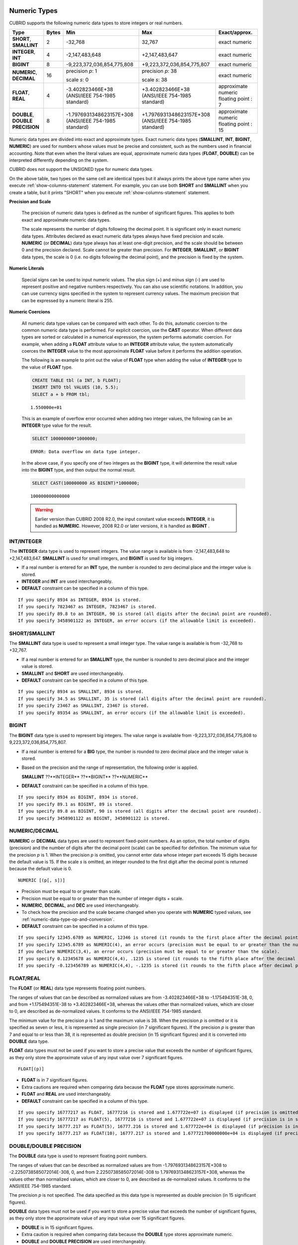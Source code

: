 Numeric Types
=============

CUBRID supports the following numeric data types to store integers or real numbers.

+----------------------+-----------+---------------------------------+--------------------------------+---------------------+
| Type                 | Bytes     | Min                             | Max                            | Exact/approx.       |
+======================+===========+=================================+================================+=====================+
| **SHORT**,           | 2         | -32,768                         | 32,767                         | exact numeric       |
| **SMALLINT**         |           |                                 |                                |                     |
+----------------------+-----------+---------------------------------+--------------------------------+---------------------+
| **INTEGER**,         | 4         | -2,147,483,648                  | +2,147,483,647                 | exact numeric       |
| **INT**              |           |                                 |                                |                     |
+----------------------+-----------+---------------------------------+--------------------------------+---------------------+
| **BIGINT**           | 8         | -9,223,372,036,854,775,808      | +9,223,372,036,854,775,807     | exact numeric       |
+----------------------+-----------+---------------------------------+--------------------------------+---------------------+
| **NUMERIC**,         | 16        | precision *p*: 1                | precision *p*: 38              | exact numeric       |
| **DECIMAL**          |           |                                 |                                |                     |
|                      |           | scale *s*: 0                    | scale *s*: 38                  |                     |
+----------------------+-----------+---------------------------------+--------------------------------+---------------------+
| **FLOAT**,           | 4         | -3.402823466E+38                | +3.402823466E+38               | approximate numeric |
| **REAL**             |           | (ANSI/IEEE 754-1985 standard)   | (ANSI/IEEE 754-1985 standard)  | floating point : 7  |
+----------------------+-----------+---------------------------------+--------------------------------+---------------------+
| **DOUBLE**,          | 8         | -1.7976931348623157E+308        | +1.7976931348623157E+308       | approximate numeric |
| **DOUBLE PRECISION** |           | (ANSI/IEEE 754-1985 standard)   | (ANSI/IEEE 754-1985 standard)  | floating point : 15 |
+----------------------+-----------+---------------------------------+--------------------------------+---------------------+

Numeric data types are divided into exact and approximate types. Exact numeric data types (**SMALLINT**, **INT**, **BIGINT**, **NUMERIC**) are used for numbers whose values must be precise and consistent, such as the numbers used in financial accounting. Note that even when the literal values are equal, approximate numeric data types (**FLOAT**, **DOUBLE**) can be interpreted differently depending on the system.

CUBRID does not support the UNSIGNED type for numeric data types.

On the above table, two types on the same cell are identical types but it always prints the above type name when you execute :ref:`show-columns-statement` statement. For example, you can use both **SHORT** and **SMALLINT** when you create a table, but it prints "SHORT" when you execute :ref:`show-columns-statement` statement.

**Precision and Scale**

    The precision of numeric data types is defined as the number of significant figures. This applies to both exact and approximate numeric data types.

    The scale represents the number of digits following the decimal point. It is significant only in exact numeric data types. Attributes declared as exact numeric data types always have fixed precision and scale. **NUMERIC** (or **DECIMAL**) data type always has at least one-digit precision, and the scale should be between 0 and the precision declared. 
    Scale cannot be greater than precision. For **INTEGER**, **SMALLINT**, or **BIGINT** data types, the scale is 0 (i.e. no digits following the decimal point), and the precision is fixed by the system.

**Numeric Literals**

    Special signs can be used to input numeric values. The plus sign (+) and minus sign (-) are used to represent positive and negative numbers respectively. You can also use scientific notations. In addition, you can use currency signs specified in the system to represent currency values. The maximum precision that can be expressed by a numeric literal is 255.

**Numeric Coercions**

    All numeric data type values can be compared with each other. To do this, automatic coercion to the common numeric data type is performed. For explicit coercion, use the **CAST** operator. When different data types are sorted or calculated in a numerical expression, the system performs automatic coercion. For example, when adding a **FLOAT** attribute value to an **INTEGER** attribute value, the system automatically coerces the **INTEGER** value to the most approximate **FLOAT** value before it performs the addition operation.

    The following is an example to print out the value of **FLOAT** type when adding the value of **INTEGER** type to the value of **FLOAT** type.
    
    .. code-block:: sql
    
        CREATE TABLE tbl (a INT, b FLOAT);
        INSERT INTO tbl VALUES (10, 5.5);
        SELECT a + b FROM tbl;
    
    ::

        1.550000e+01

    This is an example of overflow error occurred when adding two integer values, the following can be an **INTEGER** type value for the result.
    
    .. code-block:: sql
    
        SELECT 100000000*1000000;
        
    ::
    
        ERROR: Data overflow on data type integer.

    In the above case, if you specify one of two integers as the **BIGINT** type, it will determine the result value into the **BIGINT** type, and then output the normal result.    

    .. code-block:: sql
    
        SELECT CAST(100000000 AS BIGINT)*1000000;
        
    ::
    
        100000000000000
    
    .. warning::

        Earlier version than CUBRID 2008 R2.0, the input constant value exceeds **INTEGER**, it is handled as **NUMERIC**. However, 2008 R2.0 or later versions, it is handled as **BIGINT** .

INT/INTEGER
-----------

The **INTEGER** data type is used to represent integers. The value range is available is from -2,147,483,648 to +2,147,483,647. **SMALLINT** is used for small integers, and **BIGINT** is used for big integers.

*   If a real number is entered for an **INT** type, the number is rounded to zero decimal place and the integer value is stored.
*   **INTEGER** and **INT** are used interchangeably.
*   **DEFAULT** constraint can be specified in a column of this type.

::

    If you specify 8934 as INTEGER, 8934 is stored.
    If you specify 7823467 as INTEGER, 7823467 is stored.
    If you specify 89.8 to an INTEGER, 90 is stored (all digits after the decimal point are rounded).
    If you specify 3458901122 as INTEGER, an error occurs (if the allowable limit is exceeded).

SHORT/SMALLINT
--------------

The **SMALLINT** data type is used to represent a small integer type. The value range is available is from -32,768 to +32,767.

*   If a real number is entered for an **SMALLINT** type, the number is rounded to zero decimal place and the integer value is stored.
*   **SMALLINT** and **SHORT** are used interchangeably.
*   **DEFAULT** constraint can be specified in a column of this type.

::

    If you specify 8934 as SMALLINT, 8934 is stored.
    If you specify 34.5 as SMALLINT, 35 is stored (all digits after the decimal point are rounded).
    If you specify 23467 as SMALLINT, 23467 is stored.
    If you specify 89354 as SMALLINT, an error occurs (if the allowable limit is exceeded).

BIGINT
------

The **BIGINT** data type is used to represent big integers. The value range is available from -9,223,372,036,854,775,808 to 9,223,372,036,854,775,807.

*   If a real number is entered for a **BIG** type, the number is rounded to zero decimal place and the integer value is stored.
*   Based on the precision and the range of representation, the following order is applied.

    **SMALLINT** ??**INTEGER** ??**BIGINT** ??**NUMERIC** 
    
*   **DEFAULT** constraint can be specified in a column of this type.

::

    If you specify 8934 as BIGINT, 8934 is stored.
    If you specify 89.1 as BIGINT, 89 is stored.
    If you specify 89.8 as BIGINT, 90 is stored (all digits after the decimal point are rounded).
    If you specify 3458901122 as BIGINT, 3458901122 is stored.

NUMERIC/DECIMAL
---------------

**NUMERIC** or **DECIMAL** data types are used to represent fixed-point numbers. As an option, the total number of digits (precision) and the number of digits after the decimal point (scale) can be specified for definition. The minimum value for the precision *p* is 1. When the precision *p* is omitted, you cannot enter data whose integer part exceeds 15 digits because the default value is 15. If the scale *s* is omitted, an integer rounded to the first digit after the decimal point is returned because the default value is 0. ::

    NUMERIC [(p[, s])]

*   Precision must be equal to or greater than scale.
*   Precision must be equal to or greater than the number of integer digits + scale.
*   **NUMERIC**, **DECIMAL**, and **DEC** are used interchangeably.
*   To check how the precision and the scale became changed when you operate with **NUMERIC** typed values, see :ref:`numeric-data-type-op-and-conversion`.
*   **DEFAULT** constraint can be specified in a column of this type.

::

    If you specify 12345.6789 as NUMERIC, 12346 is stored (it rounds to the first place after the decimal point since 0 is the default value of scale).
    If you specify 12345.6789 as NUMERIC(4), an error occurs (precision must be equal to or greater than the number of integer digits).
    If you declare NUMERIC(3,4), an error occurs (precision must be equal to or greater than the scale).
    If you specify 0.12345678 as NUMERIC(4,4), .1235 is stored (it rounds to the fifth place after the decimal point).
    If you specify -0.123456789 as NUMERIC(4,4), -.1235 is stored (it rounds to the fifth place after decimal point and then prefixes a minus (-) sign).

FLOAT/REAL
----------

The **FLOAT** (or **REAL**) data type represents floating point numbers.

The ranges of values that can be described as normalized values are from -3.402823466E+38 to -1.175494351E-38, 0, and from +1.175494351E-38 to +3.402823466E+38, whereas the values other than normalized values, which are closer to 0, are described as de-normalized values. It conforms to the ANSI/IEEE 754-1985 standard.

The minimum value for the precision *p* is 1 and the maximum value is 38. When the precision *p* is omitted or it is specified as seven or less, it is represented as single precision (in 7 significant figures). If the precision *p* is greater than 7 and equal to or less than 38, it is represented as double precision (in 15 significant figures) and it is converted into **DOUBLE** data type.

**FLOAT** data types must not be used if you want to store a precise value that exceeds the number of significant figures, as they only store the approximate value of any input value over 7 significant figures. ::

    FLOAT[(p)]
    
*   **FLOAT** is in 7 significant figures.
*   Extra cautions are required when comparing data because the **FLOAT** type stores approximate numeric.
*   **FLOAT** and **REAL** are used interchangeably.
*   **DEFAULT** constraint can be specified in a column of this type.

::

    If you specify 16777217 as FLOAT, 16777216 is stored and 1.677722e+07 is displayed (if precision is omitted, 8-th digit is rounded up because it is represented as 7 significant figures).
    If you specify 16777217 as FLOAT(5), 16777216 is stored and 1.677722e+07 is displayed (if precision is in seven or less, 8-th digit is rounded up because it is represented as 7 significant figures).
    If you specify 16777.217 as FLOAT(5), 16777.216 is stored and 1.677722e+04 is displayed (if precision is in seven or less, 8-th digit is rounded up because it is represented as 7 significant figures).
    If you specify 16777.217 as FLOAT(10), 16777.217 is stored and 1.677721700000000e+04 is displayed (if precision is greater than 7 and less than or equal to 38, zeroes are added because it is represented as 15 significant figures).

DOUBLE/DOUBLE PRECISION
-----------------------

The **DOUBLE** data type is used to represent floating point numbers.

The ranges of values that can be described as normalized values are from -1.7976931348623157E+308 to -2.2250738585072014E-308, 0, and from 2.2250738585072014E-308 to 1.7976931348623157E+308, whereas the values other than normalized values, which are closer to 0, are described as de-normalized values. It conforms to the ANSI/IEEE 754-1985 standard.

The precision *p* is not specified. The data specified as this data type is represented as double precision (in 15 significant figures).

**DOUBLE** data types must not be used if you want to store a precise value that exceeds the number of significant figures, as they only store the approximate value of any input value over 15 significant figures.

*   **DOUBLE** is in 15 significant figures.
*   Extra caution is required when comparing data because the **DOUBLE** type stores approximate numeric.
*   **DOUBLE** and **DOUBLE PRECISION** are used interchangeably.
*   **DEFAULT** constraint can be specified in a column of this type.

::

    If you specify 1234.56789 as DOUBLE, 1234.56789 is stored and 1.234567890000000e+03 is displayed.
    If you specify 9007199254740993 as DOUBLE, 9007199254740992 is stored and 9.007199254740992e+15 is displayed.

.. note:: MONETARY type is deprecated, and it is not recommended anymore.

.. _date-time-type:

Date/Time Types
===============

Date/time data types are used to represent the date or time (or both together). CUBRID supports the following data types:

+---------------+-----------+---------------------------+---------------------------+---------------------------------------------------------------------+
| Type          | bytes     | Min.                      | Max.                      | Note                                                                |
+===============+===========+===========================+===========================+=====================================================================+
| **DATE**      | 4         | 0001-01-01                | 9999-12-31                | As an exception, DATE '0000-00-00' format is allowed.               |
+---------------+-----------+---------------------------+---------------------------+---------------------------------------------------------------------+
| **TIME**      | 4         | 00:00:00                  | 23:59:59                  |                                                                     |
+---------------+-----------+---------------------------+---------------------------+---------------------------------------------------------------------+
| **TIMESTAMP** | 4         | 1970-01-01 00:00:01 (GMT) | 2038-01-19 03:14:07 (GMT) | As an exception, TIMESTAMP '0000-00-00 00:00:00' format is allowed. |
|               |           | 1970-01-01 09:00:01 (KST) | 2038-01-19 12:14:07 (KST) |                                                                     |
+---------------+-----------+---------------------------+---------------------------+---------------------------------------------------------------------+
| **DATETIME**  | 8         | 0001-01-01 00:00:0.000    | 9999-12-31 23:59:59.999   | As an exception, DATETIME '0000-00-00 00:00:00' format is allowed.  |
+---------------+-----------+---------------------------+---------------------------+---------------------------------------------------------------------+

**Range and Resolution**

*   By default, the range of a time value is represented by the 24-hour system. Dates follow the Gregorian calendar. An error occurs if a value that does not meet these two constraints is entered as a date or time.

*   The range of year in  **DATE** is 0001 - 9999 AD.

*   From the CUBRID 2008 R3.0 version, if time value is represented with two-digit numbers, a number from 00 to 69 is converted into a number from 2000 to 2069; a number from 70 to 99 is converted into a number from 1970 to 1999. In earlier than CUBRID 2008 R3.0 version, if time value is represented with two-digit numbers, a number from 01 to 99 is converted into a number from 0001 to 0099.

*   The range of **TIMESTAMP** is between 1970-01-01 00:00:01 and 2038-01-19 03 03:14:07 (GMT). For KST (GMT+9), values from 1970-01-01 09:00:01 to 2038-01-19 12:14:07 can be stored. timestamp'1970-01-01 00:00:00' (GMT) is the same as timestamp'0000-00-00 00:00:00'.

*   The results of date, time and timestamp operations may depend on the rounding mode. In these cases, for Time and Timestamp, the most approximate second is used as the minimum resolution; for Date, the most approximate date is used as the minimum resolution.

**Coercions**

The **Date** / **Time** types can be cast explicitly using the **CAST** operator only when they have the same field. For implicit coercion, see :ref:`implicit-type-conversion`. The following table shows types that allows explicit coercions. For implicit coercion, see :ref:`arithmetic-op-type-casting`.

    **Explicit Coercions**

    +----------------+------+------+----------+-----------+
    | FROM \\ TO     | DATE | TIME | DATETIME | TIMESTAMP |
    +================+======+======+==========+===========+
    | **DATE**       | \-   | X    | O        | O         |
    +----------------+------+------+----------+-----------+
    | **TIME**       | X    | \-   | X        | X         |
    +----------------+------+------+----------+-----------+
    | **DATETIME**   | O    | O    | \-       | O         |
    +----------------+------+------+----------+-----------+
    | **TIMESTAMP**  | O    | O    | O        | \-        |
    +----------------+------+------+----------+-----------+

In general, zero is not allowed in **DATE**, **DATETIME**, and **TIMESTAMP** types. However, if both date and time values are 0, it is allowed as an exception. This is useful in terms that this value can be used if an index exists upon query execution of a column corresponding to the type.

*   Some functions in which the **DATE**, **DATETIME**, and **TIMESTAMP** types are specified as an argument return different value based on the **return_null_on_function_errors** system parameter if every input argument value for date and time is 0. If **return_null_on_function_errors** is yes, **NULL** is returned; if no, an error is returned. The default value is **no**.
*   The functions that return **DATE**, **DATETIME**, and **TIMESTAMP** types can return a value of 0 for date and time. However, these values cannot be stored in Date objects in Java applications. Therefore, it will be processed with one of the following based on the configuration of zeroDateTimeBehavior, the connection URL property: being handled as an exception, returning **NULL**, or returning a minimum value (see :ref:`jdbc-connection-conf`).
*   If the **intl_date_lang** system is configured, input string of :func:`TO_DATE`, :func:`TO_TIME`, :func:`TO_DATETIME`, :func:`TO_TIMESTAMP`, :func:`DATE_FORMAT`, :func:`TIME_FORMAT`, :func:`TO_CHAR` and :func:`STR_TO_DATE` functions follows the corresponding locale date format. For details, see :ref:`stmt-type-parameters` and the description of each function.

.. note:: For literals of date/time types and date/time types with timezone, see :ref:`date-time-literal`.

DATE
----

The **DATE** data type is used to represent the year (yyyy), month (mm) and day (dd). Supported range is "01/01/0001" to "12/31/9999." The year can be omitted. If it is, the year value of the current system is specified automatically. The specified input/output types are as follows: ::

    date'mm/dd[/yyyy]'
    date'[yyyy-]mm-dd'

*   All fields must be entered as integer.
*   The date value is displayed in the type of 'MM/DD/YYYY' in CSQL, and it is displayed in the type of 'YYYY-MM-DD' in JDBC application programs and the CUBRID Manager.
*   The :func:`TO_DATE` function is used to convert a character string type into a **DATE** type. 
*   0 is not allowed to input in year, month, and day; however, '0000-00-00', which every digit consisting of year, month, and day is 0, is allowed as an exception.
*   **DEFAULT** constraint can be specified in a column of this type.

::

    DATE'2008-10-31' is displayed as '10/31/2008'.
    DATE'10/31' is displayed as '10/31/2011'(if a value for year is omitted, the current year is automatically specified).
    DATE'00-10-31' is displayed as '10/31/2000'.
    DATE'0000-10-31' is displayed as an error (a year value should be at least 1).
    DATE'70-10-31' is displayed as '10/31/1970'.
    DATE'0070-10-31' is displayed as '10/31/0070'.

TIME
----

The **TIME** data type is used to represent the hour (hh), minute (mm) and second (ss). Supported range is "00:00:00" to "23:59:59." Second can be omitted; if it is, 0 seconds is specified. Both 12-hour and 24-hour notations are allowed as an input format. The input format of **TIME** is as follows: ::

    time'hh:mi[:ss] [am | pm]'
    
*   All items must be entered as integer.
*   AM/PM time notation is used to display time in the CSQL; while the 24-hour notation is used in the CUBRID Manager.
*   AM/PM can be specified in the 24-hour notation. An error occurs if the time specified does not follow the AM/PM format.
*   Every time value is stored in the 24-hour notation. 
*   The :func:`TO_TIME` function is used to return a character string type into a TIME type.
*   **DEFAULT** constraint can be specified in a column of this type.

::

    TIME'00:00:00' is outputted as '12:00:00 AM'.
    TIME'1:15' is regarded as '01:15:00 AM'.
    TIME'13:15:45' is regarded as '01:15:45 PM'.
    TIME'13:15:45 pm' is stored normally.
    TIME'13:15:45 am' is an error (an input value does not match the AM/PM format).

TIMESTAMP
---------

The **TIMESTAMP** data type is used to represent a data value in which the date (year, month, date) and time (hour, minute, second) are combined. The range of representable value is between GMT '1970-01-01 00:00:01' and '2038-01-19 03:14:07'. The **DATETIME** type can be used if the value is out of range or data in milliseconds is stored. The input format of **TIMESTAMP** is as follows: ::
 
    timestamp'hh:mi[:ss] [am|pm] mm/dd[/yyyy]'
    timestamp'hh:mi[:ss] [am|pm] [yyyy-]mm-dd'

    timestamp'mm/dd[/yyyy] hh:mi[:ss] [am|pm]'
    timestamp'[yyyy-]mm-dd hh:mi[:ss] [am|pm]'

*   All fields must be entered in integer format.
*   If the year is omitted, the current year is specified by default. If the time value (hour/minute/second) is omitted, 12:00:00 AM is specified.
*   You can store the timestamp value of the system in the **TIMESTAMP** type by using the :c:macro:`SYS_TIMESTAMP`\ (or :c:macro:`SYSTIMESTAMP`, :c:macro:`CURRENT_TIMESTAMP`). 
*   The :func:`TIMESTAMP` or :func:`TO_TIMESTAMP` function is used to cast a character string type into a **TIMESTAMP** type.
*   0 is not allowed to input in year, month, and day; however, '0000-00-00 00:00:00', which every digit consisting of year, month, day, hour, minute, and second is 0, is allowed as an exception. GMT timestamp'1970-01-01 12:00:00 AM' or KST timestamp'1970-01-01 09:00:00 AM' is translated into timestamp'0000-00-00 00:00:00'.
*   **DEFAULT** constraint can be specified in a column of this type.

::

    TIMESTAMP'10/31' is outputted as '12:00:00 AM 10/31/2011' (if the value for year/time is omitted, a default value is outputted ).
    TIMESTAMP'10/31/2008' is outputted as '12:00:00 AM 10/31/2008' (if the value for time is omitted, a default value is outputted ).
    TIMESTAMP'13:15:45 10/31/2008' is outputted as '01:15:45 PM 10/31/2008'.
    TIMESTAMP'01:15:45 PM 2008-10-31' is outputted as '01:15:45 PM 10/31/2008'.
    TIMESTAMP'13:15:45 2008-10-31' is outputted as '01:15:45 PM 10/31/2008'.
    TIMESTAMP'10/31/2008 01:15:45 PM' is outputted as '01:15:45 PM 10/31/2008'.
    TIMESTAMP'10/31/2008 13:15:45' is outputted as '01:15:45 PM 10/31/2008'.
    TIMESTAMP'2008-10-31 01:15:45 PM' is outputted as '01:15:45 PM 10/31/2008'.
    TIMESTAMP'2008-10-31 13:15:45' is outputted as '01:15:45 PM 10/31/2008'.
    An error occurs on TIMESTAMP '2099-10-31 01:15:45 PM' (out of range to represent TIMESTAMP).

DATETIME
--------

The **DATETIME** data type is used to represent a data value in which the data (year, month, date) and time (hour, minute, second) are combined. The range of representable value is between 0001-01-01 00:00:00.000 and 9999-12-31 23:59:59.999 (GMT).
The input format of **TIMESTAMP** is as follows: ::

    datetime'hh:mi[:ss[.msec]] [am|pm] mm/dd[/yyyy]'
    datetime'hh:mi[:ss[.msec]] [am|pm] [yyyy-]mm-dd'
    datetime'mm/dd[/yyyy] hh:mi[:ss[.ff]] [am|pm]'
    datetime'[yyyy-]mm-dd hh:mi[:ss[.ff]] [am|pm]'

*   All fields must be entered as integer.
*   If you year is omitted, the current year is specified by default. If the value (hour, minute/second) is omitted, 12:00:00.000 AM is specified.
*   You can store the timestamp value of the system in the **DATETIME** type by using the :c:macro:`SYS_DATETIME` (or :c:macro:`SYSDATETIME`, :c:macro:`CURRENT_DATETIME`, :func:`CURRENT_DATETIME`, :func:`NOW`) function.
*   The :func:`TO_DATETIME` function is used to convert a string type into a **DATETIME** type.
*   0 is not allowed to input in year, month, and day; however, '0000-00-00 00:00:00', which every digit consisting of year, month, day, hour, minute, and second is 0, is allowed as an exception.
*   **DEFAULT** constraint can be specified in a column of this type.

::

    DATETIME'10/31' is outputted as '12:00:00.000 AM 10/31/2011' (if the value for year/time is omitted, a default value is outputted).
    DATETIME'10/31/2008' is outputted as '12:00:00.000 AM 10/31/2008'.
    DATETIME'13:15:45 10/31/2008' is outputted as '01:15:45.000 PM 10/31/2008'.
    DATETIME'01:15:45 PM 2008-10-31' is outputted as '01:15:45.000 PM 10/31/2008'.
    DATETIME'13:15:45 2008-10-31' is outputted as '01:15:45.000 PM 10/31/2008'.
    DATETIME'10/31/2008 01:15:45 PM' is outputted as '01:15:45.000 PM 10/31/2008'.
    DATETIME'10/31/2008 13:15:45' is outputted as '01:15:45.000 PM 10/31/2008'.
    DATETIME'2008-10-31 01:15:45 PM' is outputted as '01:15:45.000 PM 10/31/2008'.
    DATETIME'2008-10-31 13:15:45' is outputted as '01:15:45.000 PM 10/31/2008'.
    DATETIME'2099-10-31 01:15:45 PM' is outputted as '01:15:45.000 PM 10/31/2099'.

.. _cast-string-to-datetime:

CASTing a String to Date/Time Type
----------------------------------

.. _cast-to-datetime-recommend:

Recommended Format for Strings in Date/Time Type
^^^^^^^^^^^^^^^^^^^^^^^^^^^^^^^^^^^^^^^^^^^^^^^^

When you casting a string to Date/Time type by using the :func:`CAST` function, it is recommended to write the string in the following format: Note that date/time string formats used in the :func:`CAST` function are not affected by locale which is specified by creating DB.

Also, in :func:`TO_DATE`, :func:`TO_TIME`, :func:`TO_DATETIME`, :func:`TO_TIMESTAMP` functions, when date/time format is omitted, write the date/time string in the following format.

*   **DATE** Type ::
    
        YYYY-MM-DD
        MM/DD/YYYY
    
*   **TIME** Type ::
    
        HH:MI:SS [AM|PM]
    
*   **DATETIME** Type ::
    
        YYYY-MM-DD HH:MI:SS[.msec] [AM|PM]
        HH:MI:SS[.msec] [AM|PM] YYYY-MM-DD

        MM/DD/YYYY HH:MI:SS[.msec] [AM|PM]
        HH:MI:SS[.msec] [AM|PM] MM/DD/YYYY

*   **TIMESTAMP** Type ::

        YYYY-MM-DD HH:MI:SS [AM|PM]
        HH:MI:SS [AM|PM] YYYY-MM-DD

        MM/DD/YYYY HH:MI:SS [AM|PM]
        HH:MI:SS [AM|PM] MM/DD/YYYY
    
Available Format for Strings in Date/Time Type
^^^^^^^^^^^^^^^^^^^^^^^^^^^^^^^^^^^^^^^^^^^^^^

:func:`CAST` function allows the below format for date/time strings.

**Available DATE String Format**

    ::

        [year sep] month sep day

    *   2011-04-20: April 20th, 2011
    *   04-20: April 20th of this year

    If a separator (*sep*) is a slash (/), strings are recognized in the following order: ::

        month/day[/year]
        
    *   04/20/2011: April 20th, 2011
    *   04/20: April 20th of this year

    If you do not use a separator (*sep*), strings are recognized in the following format. It is allowed to use 1, 2, and 4 digits for years and 1 and 2 digits for months. For day, you should always enter 2 digits. ::

        YYYYMMDD
        YYMMDD
        YMMDD
        MMDD
        MDD

    *   20110420: April 20th, 2011
    *   110420: April 20th, 2011
    *   420: April 20th of this year

**Available TIME String Format**

    ::

        [hour]:min[:[sec]][.[msec]] [am|pm]
        
    *   09:10:15.359 am: 9 hours 10 minutes 15 seconds AM (0.359 seconds will be truncated)
    *   09:10:15: 9 hours 10 minutes 15 seconds AM
    *   09:10: 9 hours 10 minutes AM
    *   \:10: 12 hours 10 minutes AM

    ::

        [[[[[[Y]Y]Y]Y]M]MDD]HHMISS[.[msec]] [am|pm]
        
    *   20110420091015.359 am: 9 hours 10 minutes 15 seconds AM
    *   0420091015: 9 hours 10 minutes 15 seconds AM

    ::

        [H]HMMSS[.[msec]] [am|pm]

    *   091015.359 am: 9 hours 10 minutes 15 seconds AM
    *   91015: 9 hours 10 minutes 15 seconds AM

    ::

        [M]MSS[.[msec]] [am|pm]
        
    *   1015.359 am: 12 hours 10 minutes 15 seconds AM
    *   1015: 12 hours 10 minutes 15 seconds AM

    ::

        [S]S[.[msec]] [am|pm]

    *   15.359 am: 12 hours 15 seconds AM
    *   15: 12 hours 15 seconds AM

    .. note::

        : The [H]H format was allowed in CUBRID 2008 R3.1 and the earlier versions. That is, the string '10' was converted to **TIME** '10:00:00' in the R3.1 and the earlier versions, and will be converted to **TIME** '00:00:10' in version R4.0 and later.

**Available DATETIME String Format**

    ::

        [year sep] month sep day [sep] [sep] hour [sep min[sep sec[.[msec]]]]
        
    *   04-20 09: April 20th of this year, 9 hours AM

    ::

        month/day[/year] [sep] hour [sep min [sep sec[.[msec]]]]

    *   04/20 09: April 20th of this year, 9 hours AM

    ::

        year sep month sep day sep hour [sep min[sep sec[.[msec]]]]
        
    *   2011-04-20 09: April 20th, 2011, 9 hours AM

    ::

        month/day/year sep hour [sep min[sep sec [.[msec]]]]

    *   04/20/2011 09: April 20th, 2011, 9 hours AM

    ::

        YYMMDDH (It is allowed only when time format is one digit.)

    *   1104209: April 20th, 2011, 9 hours AM

    ::

        YYMMDDHHMI[SS[.msec]]
        
    *   1104200910.359: April 20th, 2011, 9 hours 10 minutes AM (0.359 seconds will be truncated)
    *   110420091000.359: April 20th, 2011, 9 hours 10 minutes 0.359 seconds AM

    ::

        YYYYMMDDHHMISS[.msec]

    *   201104200910.359: November 4th, 2020 8 hours 9 minutes 10.359 seconds PM
    *   20110420091000.359: April 20th, 2011, 9 hours 10 minutes 0.359 seconds AM

**Available Time-Date String Format**

    ::

        [hour]:min[:sec[.msec]] [am|pm] [year-]month-day

    *   09:10:15.359 am 2011-04-20: April 20th, 2011, 9 hours 10 minutes 15.359 seconds AM
    *   \:10 04-20: April 20th of this year, 12 hours 10 minutes AM

    ::

        [hour]:min[:sec[.msec]] [am|pm] month/day[/[year]]

    *   09:10:15.359 am 04/20/2011: April 20th, 2011, 9 hours 10 minutes 15.359 seconds AM
    *   \:10 04/20: April 20th of this year, 12 hours 10 minutes AM

    ::

        hour[:min[:sec[.[msec]]]] [am|pm] [year-]month-day
        
    *   09:10:15.359 am 04-20: April 20th of this year, 9 hours 10 minutes 15.359 seconds AM
    *   09 04-20: April 20th of this year, 9 hours AM

    ::

        hour[:min[:sec[.[msec]]]] [am|pm] month/day[/[year]]
        
    *   09:10:15.359 am 04/20: April 20th of this year, 9 hours 10 minutes, 15.359 seconds AM
    *   09 04/20: April 20th of this year, 9 hours AM

**Rules**

    *msec* is a series of numbers representing milliseconds. The numbers after the fourth digit will be ignored.
    The rules for the separator string are as follows:

    *   You should always use one colon (:) as a separator for the **TIME** separator.

    *   **DATE** and **DATETIME** strings can be represented as a series of numbers without the separator sep), and non-alphanumeric characters can be used as separators. The **DATETIME** string can be divided into Time and Date with a space.

    *   Separators should be identical in the input string.

    *   For the Time-Date string, you can only use colon (:) for a Time separator and hyphen (-) or slash (/) for a Date separator. If you use a hyphen when entering date, you should enter like yyyy-mm-dd; in case of  a slash, enter like mm/dd/yyyy.

    The following rules will be applied in the part of date.

    *   You can omit the year as long as the syntax allows it.

    *   If you enter the year as two digits, it represents the range from 1970-2069. That is, if YY<70, it is treated as 2000+YY; if YY>=70, it is treated as 1900+YY. If you enter one, three or four digit numbers for the year, the numbers will be represented as they are.

    *   A space before and after a string and the string next to the space are ignored. The am/pm identifier for the **DATETIME** and **TIME** strings can be recognized as part of TIME value, but are not recognized as the am/pm identifier if non-space characters are added to it.

    The **TIMESTAMP** type of CUBRID consists of **DATE** type and **TIME** type, and **DATETIME** type consists of **DATE** type and **TIME** type with milliseconds being added to them. Input strings can include Date (**DATE** string), Time (**TIME** string), or both (**DATETIME** strings). You can convert a string including a specific type of data to another type, and the following rules will be applied for the conversion.

    *   If you convert the **DATE** string to the **DATETIME** type, the time value will be '00:00:00.'

    *   If you convert the **TIME** string to the **DATETIME** type, colon (:) is recognized as a date separator, so that the **TIME** string can be recognized as a date string and the time value will be '00:00:00.'

    *   If you convert the **DATETIME** string to the **DATE** type, the time part will be ignored from the result but the time input value format should be valid.

    *   You can covert the **DATETIME** string to the **TIME** type, and you must follow the following rules.

        *   The date and time in the string must be divided by at least one blank.

        *   The date part of the result value is ignored but the date input value format should be valid.

        *   The year in the date part must be over 4 digits (available to start with 0) or the time part must include hours and minutes ([H]H:[M]M) at least. Otherwise the date pate are recognized as the TIME type of the [MM]SS format, and the following string will be ignored.

    *   If the one of the units (year, month, date, hour, minute and second) of the **DATETIME** string is greater than 999999, it is not recognized as a number, so the string including the corresponding unit will be ignored. For example, in '2009-10-21 20:9943:10', an error occurs because the value in minutes is out of the range. However, if '2009-10-21 20:1000123:10' is entered,'2009' is recognized as the **TIME** type of the MMSS format, so that **TIME** '00:20:09' will be returned.

    *   If you convert the time-date sting to the **TIME** type, the date part of the string is ignored but the date part format must be valid.

    *   All input strings including the time part allow *[.msec]* on conversion, but only the **DATETIME** type can be maintained. If you convert this to a type such as **DATE**, **TIMESTAMP** or **TIME**, the *msec* value is discarded.

    *   All conversions in the **DATETIME**, **TIME** string allow English locale following after time value or am/pm specifier written in the current locale of a server.

    .. code-block:: sql

        SELECT CAST('420' AS DATE);

    ::

           cast('420' as date)
        ======================
          04/20/2012
         
    .. code-block:: sql

        SELECT CAST('91015' AS TIME);

    ::

           cast('91015' as time)
        ========================
          09:10:15 AM
         
    .. code-block:: sql

        SELECT CAST('110420091035.359' AS DATETIME);

    ::

           cast('110420091035.359' as datetime)
        =======================================
          09:10:35.359 AM 04/20/2011
         
    .. code-block:: sql

        SELECT CAST('110420091035.359' AS TIMESTAMP);

    ::

           cast('110420091035.359' as timestamp)
        ========================================
          09:10:35 AM 04/20/2011

.. CUBRIDSUS-14182



.. _timezone-type:

Date/Time Types with Timezone
=============================

Date/Time types with timezone are date/tiime types which can be input or output by specifying timezone. There are two ways of specifying timezone; specifying the name of local zone and specifying the offset of time.

Timezone information are considered in the Date/Time types if TZ or LTZ is followed after the existing Date/Time types; TZ means timezone, and LTZ means local timezone.

*   TZ type can be represented as <date/time type> WITH TIME ZONE. This stores UTC time and timezone information (decided by a user or session timezone) when this is created. TZ type requires 4 bytes more to store timezone information.
*   LTZ type can be represented as <date/time type> WITH LOCAL TIME ZONE. This stores UTC time internally; when this value is output, this is  converted as a value of a local (current session) time zone.

This table describes date/time types to compare date/time types with timezone together.

UTC in the table means Coordinated Universal Time.

+-----------+----------------+-------------------------+-----------------------------------+--------------------------------------------+-----------------------------------------------------------------+
| Category  | Type           | Input                   | Store                             | Output                                     | Description                                                     |
+===========+================+=========================+===================================+============================================+=================================================================+
| DATE      | DATE           | Without timezone        | Input value                       | Absolute (the same as input)               | Date                                                            |
+-----------+----------------+-------------------------+-----------------------------------+--------------------------------------------+-----------------------------------------------------------------+
| DATETIME  | DATETIME       | Without timezone        | Input value                       | Absolute (the same as input)               | Date/time including milliseconds                                |
|           +----------------+-------------------------+-----------------------------------+--------------------------------------------+-----------------------------------------------------------------+
|           | DATETIMETZ     | With timezone           | UTC + timezone(region or offset)  | Absolute (keep input timezone)             | Date/time + timezone                                            |
|           +----------------+-------------------------+-----------------------------------+--------------------------------------------+-----------------------------------------------------------------+
|           | DATETIMELTZ    | With timezone           | UTC                               | Relative (transformed by session timezone) | Date/time in the session timezone                               |
+-----------+----------------+-------------------------+-----------------------------------+--------------------------------------------+-----------------------------------------------------------------+
| TIME      | TIME           | Without timezone        | Input value                       | Absolute (the same as input)               | Time                                                            |
|           +----------------+-------------------------+-----------------------------------+--------------------------------------------+-----------------------------------------------------------------+
|           | TIMETZ         | With timezone           | UTC + timezone(region or offset)  | Absolute (keep input timezone)             | Time + timezone. If timezone is written as                      |
|           |                |                         |                                   |                                            | a region name, date is assumed as the same with CURRENT_DATE(). |
|           +----------------+-------------------------+-----------------------------------+--------------------------------------------+-----------------------------------------------------------------+
|           | TIMELTZ        | With timezone           | UTC                               | Relative (transformed by session timezone) | Time in the session timezone. If timezone is written as         |
|           |                |                         |                                   |                                            | a region name, date is assumed as the same with CURRENT_DATE(). |
+-----------+----------------+-------------------------+-----------------------------------+--------------------------------------------+-----------------------------------------------------------------+
| TIMESTAMP | TIMESTAMP      | Without timezone        | UTC                               | Relative (transformed by session timezone) | Input value is translated as a session timezone's value.        |
|           +----------------+-------------------------+-----------------------------------+--------------------------------------------+-----------------------------------------------------------------+
|           | TIMESTAMPTZ    | With timezone           | UTC + timezone(region or offset)  | Absolute (keep input timezone)             | UTC + timestamp with timezone                                   |
|           +----------------+-------------------------+-----------------------------------+--------------------------------------------+-----------------------------------------------------------------+
|           | TIMESTAMPLTZ   | With timezone           | UTC                               | Relative (transformed by session timezone) | Session timezone. Same as TIMESTAMP's value, but                |
|           |                |                         |                                   |                                            | timezone specifier is output when this is printed out.          |
+-----------+----------------+-------------------------+-----------------------------------+--------------------------------------------+-----------------------------------------------------------------+

The other features of date/time types with timezone (e.g. maximum/minimum value, range, resolution) are the same with the features of general date/time types.

.. note::

    *   On CUBRID, TIMESTAMP is stored as second unit, after Jan. 1, 1970 UTC (UNIX epoch).
    *   Some DBMS's TIMESTAMP is similar to CUBRID's DATETIME as the respect of saving milliseconds.

To see examples of functions using timezone types, see :doc:`function/datetime_fn`.

.. note:: **Limitations when you specify a timezone of date/time type**

    TIMETZ and TIMELTZ do not allow a region name timezone, but an offset timezone.

    .. code-block:: sql
    
        SELECT TIME_TO_SEC(timetz'8:19:34 AM America/Lima PET');

    ::

        Invalid time: '8:19:34 AM America/Lima PET'.

    .. code-block:: sql

        SELECT TIME_TO_SEC(timeltz'8:19:34 AM America/Lima PET');

    ::

        Invalid time: '8:19:34 AM America/Lima PET'.

    An offset timezone can be used like the below.

    ::

        SELECT TIME_TO_SEC(timetz'8:19:34 +5:00');

    ::

        29974

    .. [번역] 아래 내용은 바뀔 수 있음. 

    If the value of timezone parameter in cubrid.conf is specified as region name, offset timezone cannot be used in TIMELTZ type.
    
    .. code-block:: sql

        SELECT TIME_TO_SEC(timetlz'8:19:34 +5:00');
    
    ::
        Invalid time: '8:19:34 +5:00'.

The following shows that the output values are different among TIME, TIMETZ and TIMELTZ when session timezone is changed.

.. code-block:: sql

    -- csql> ;se timezone="+09"

    CREATE TABLE tbl (a TIME, b TIMETZ,  c TIMELTZ);

    INSERT INTO tbl VALUES (time'12:30', timetz'12:30', timeltz'12:30');
    SELECT * FROM tbl;

::

    12:30:00 PM  12:30:00 PM +09:00             12:30:00 PM +09:00

.. code-block:: sql

    -- csql> ;se timezone="+07"

    SELECT * FROM tbl;

::

    12:30:00 PM  12:30:00 PM +09:00             10:30:00 AM +07:00

The following shows that the output values are different among DATETIME, DATETIMETZ and DATETIMELTZ when session timezone is changed.

.. code-block:: sql

    --  csql> ;se timezone="+09"

    CREATE TABLE tbl (a DATETIME, b DATETIMETZ,  c DATETIMELTZ);
    INSERT INTO tbl VALUES (datetime'2015-02-24 12:30', datetimetz'2015-02-24 12:30', datetimeltz'2015-02-24 12:30');

    SELECT * FROM tbl

::

    12:30:00.000 PM 02/24/2015     12:30:00.000 PM 02/24/2015 +09:00                12:30:00.000 PM 02/24/2015 +09:00

.. code-block:: sql

    -- csql> ;se timezone="+07"

    SELECT * FROM tbl

::

    12:30:00.000 PM 02/24/2015     12:30:00.000 PM 02/24/2015 +09:00                10:30:00.000 AM 02/24/2015 +07:00

The following shows that the output values are different among TIMESTAMP, TIMESTAMPTZ and TIMESTAMPLTZ when session timezone is changed.

.. code-block:: sql

    -- ;se timezone="+09"

    CREATE TABLE tbl (a TIMESTAMP, b TIMESTAMPTZ,  c TIMESTAMPLTZ);
    INSERT INTO tbl VALUES (timestamp'2015-02-24 12:30', timestamptz'2015-02-24 12:30', timestampltz'2015-02-24 12:30');

    SELECT * FROM tbl;

::

    12:30:00 PM 02/24/2015     12:30:00 PM 02/24/2015 +09:00                12:30:00 PM 02/24/2015 +09:00

.. code-block:: sql

    -- csql> ;se timezone="+07"

    SELECT * FROM tbl;
    
::

    10:30:00 AM 02/24/2015     12:30:00 PM 02/24/2015 +09:00                10:30:00 AM 02/24/2015 +07:00

Timezone Configuration
----------------------

The below shows the timezone related parameters configured in cubrid.conf. For parameter's configuration, see :ref:`cubrid-conf`.

*   **timezone**

    Specifies a timezone for a session. The default is a value of **server_timezone**. 
    
*   **server_timezone**

    Specifies a timezone for a server. The default is a timezone of OS.
    
*   **tz_leap_second_support**

    Sets for support for leap second as yes or no. The default is no.

Timezone Function
-----------------

The following are timezone related functions. For each function's detail usage, click each function's name.

*   :func:`DBTIMEZONE`
*   :func:`SESSIONTIMEZONE`
*   :func:`FROM_TZ`
*   :func:`NEW_TIME`
*   :func:`TZ_OFFSET`

Functions with a Timezone Type
------------------------------

All functions which use DATETIME, TIMESTAMP or TIME typed value in their input value, can use timezone typed value.

The below is an example of using timezone typed values, it works the same as the case without timezohne. Exceptionally, if the type name ends with LTZ, the output value of this type follows the local timezone's setting (timezone parameter).

다음 예에서 숫자의 기본 단위는 DATETIME 타입의 최소 단위인 밀리초이다.

On the below example, the default unit of a number is millisecond, which is the minimum unit of DATETIME type.

.. code-block:: sql

    SELECT datetimeltz '09/01/2009 03:30:30 pm' + 1;

::

    03:30:30.001 PM 09/01/2009 Asia/Seoul

.. code-block:: sql

    SELECT datetimeltz '09/01/2009 03:30:30 pm' - 1;

::

    03:30:29.999 PM 09/01/2009 Asia/Seoul

On the below example, the default unit of a number is second, which is the minimum unit of TIMESTAMP type.

.. code-block:: sql

    SELECT timestamptz '09/01/2009 03:30:30 pm' + 1;
    
::

    03:30:31 PM 09/01/2009 Asia/Seoul

.. code-block:: sql

    SELECT timestamptz '09/01/2009 03:30:30 pm' - 1;

::

    03:30:29 PM 09/01/2009 Asia/Seoul

On the below example, the default unit of a number is second, which is the minimum unit of TIME type.

.. code-block:: sql

    SELECT timetz '03:30:30 pm' + 1;
    
    03:30:31 PM +09:00

.. code-block:: sql

    SELECT EXTRACT (hour from datetimetz'10/15/1986 5:45:15.135 am Europe/Bucharest');
    
    5

A type which the name ends with LTZ follows the setting of local timezone. Therefore, if the value of timezone parameter is set to 'Asia/Seoul', EXTRACT function returns hour value of this timezone.

.. code-block:: sql

    -- csql> ;se timezone='Asia/Seoul'

    SELECT EXTRACT (hour from datetimeltz'10/15/1986 5:45:15.135 am Europe/Bucharest');

::

    12

.. **TIMELTZ는 timezone 파라미터 값이 지역 이름으로 설정된 경우 계산을 허용하지 않는다. (이거 나중에 바뀌나? 검토)

    select timeltz '03:30:30 pm' + cast(1 as INTEGER) from db_root;
    Invalid time: '03:30:30 pm'.

Conversion Functions for Timezone Types
---------------------------------------

The following are functions converting a string to a date/time typed value, or date/time typed value to a string; The value can include an information like an offset, a zone and a daylight saving.

*   :func:`DATE_FORMAT`
*   :func:`STR_TO_DATE`
*   :func:`TO_CHAR`
*   :func:`TO_DATETIME_TZ`
*   :func:`TO_TIMESTAMP_TZ`
*   :func:`TO_TIME_TZ`

For each function's usage, see the each function's explanation by clicking the function name.

.. code-block:: sql

    SELECT DATE_FORMAT(datetimetz'2012-02-02 10:10:10 Europe/Zurich CET', '%TZR %TZD %TZH %TZM');
    SELECT STR_TO_DATE('2001-10-11 02:03:04 AM Europe/Bucharest EEST', '%Y-%m-%d %h:%i:%s %p %TZR %TZD');
    SELECT TO_CHAR(datetimetz'2001-10-11 02:03:04 AM Europe/Bucharest EEST');
    SELECT TO_DATETIME_TZ('2001-10-11 02:03:04 AM Europe/Bucharest EEST');
    SELECT TO_TIMESTAMP_TZ('2001-10-11 02:03:04 AM Europe/Bucharest');
    SELECT TO_TIME_TZ('02:03:04 +09:00');

.. note::
    
    :func:`TO_TIMESTAMP_TZ`, :func:`TO_DATETIME_TZ` and :func:`TO_TIME_TZ` functions do the same behaviors with :func:`TO_TIMESTAMP`, :func:`TO_DATETIME`, and :func:`TO_TIME` functions except that they can have TZR, TZD, TZH and TZM information in their date/time argument.

CUBRID uses the region name of timezone in the IANA(Internet Assigned Numbers Authority) timezone database region; for IANA timezone, see http://www.iana.org/time-zones.

IANA Timezone
-------------

In IANA(Internet Assigned Numbers Authority) timezone database, there are lots of codes and data which represent the history of localtime for many representative locations around the globe.

This database is periodically updated to reflect changes made by political bodies to time zone boundaries, UTC offsets, and daylight-saving rules. Its management procedure is described in `BCP 175: Procedures for Maintaining the Time Zone Database. <http://tools.ietf.org/html/rfc6557>`. For more details, see http://www.iana.org/time-zones .

CUBRID supports IANA timezone, and a user can use the IANA timezone library in the CUBRID installation package as it is. If you want to update as the recent timezone, update timezone first, compile timezone library, and restart the database. 

Regarding this, see :ref:`timezone-library`.

Bit Strings
===========

A bit string is a sequence of bits (1's and 0's). Images (bitmaps) displayed on the computer screen can be stored as bit strings. CUBRID supports the following two types of bit strings:

*   Fixed-length bit string (**BIT**)
*   Variable-length bit string (**BIT VARYING**)

A bit string can be used as a method argument or an attribute type. Bit string literals are represented in a binary or hexadecimal format. For binary format, append the string consisting of 0's and 1's to the letter **B** or append a value to the **0b** as shown example below. ::

    B'1010'
    0b1010

For hexadecimal format, append the string consisting of the numbers 0 - 9 and the letters A - F to the uppercase letter **X** or append a value to the **0x** . The following is hexadecimal representation of the same number that was represented above in binary format. ::

    X'a'
    0xA

The letters used in hexadecimal numbers are not case-sensitive. That is, X'4f' and X'4F' are considered as the same value.

**Length**

    If a bit string is used in table attributes or method declarations, you must specify the maximum length. The maximum length for a bit string is 1,073,741,823 bits.

**Bit String Coercion**

    Automatic coercion is performed between a fixed-length and a variable-length bit string for comparison. For explicit coercion, use the :func:`CAST` operator.

BIT(n)
------

Fixed-length binary or hexadecimal bit strings are represented as **BIT** (*n*), where *n* is the maximum number of bits. If *n* is not specified, the length is set to 1. If *n* is not specified, the length is set to 1. The bit string is filled with 8-bit unit from the left side. For example, the value of B'1' is the same as the value of B'10000000'. Therefore, it is recommended to declare a length by 8-bit unit, and input a value by 8-bit unit.

.. note:: If you input B'1' to the BIT(4) column, it is printed out X'8' on CSQL, X'80' on CUBRID Manager, Query Browser or application program.

*   *n* must be a number greater than 0.
*   If the length of the string exceeds *n*, it is truncated and filled with 0s.
*   If a bit string smaller than *n* is stored, the remainder of the string is filled with 0s.
*   **DEFAULT** constraint can be specified in a column of this type.

.. code-block:: sql

    CREATE TABLE bit_tbl(a1 BIT, a2 BIT(1), a3 BIT(8), a4 BIT VARYING);
    INSERT INTO bit_tbl VALUES (B'1', B'1', B'1', B'1');
    INSERT INTO bit_tbl VALUES (0b1, 0b1, 0b1, 0b1);
    INSERT INTO bit_tbl(a3,a4) VALUES (B'1010', B'1010');
    INSERT INTO bit_tbl(a3,a4) VALUES (0xaa, 0xaa);
    SELECT * FROM bit_tbl;

::

      a1                    a2                    a3                    a4
     
    =========================================================================
      X'8'                  X'8'                  X'80'                 X'8'
      X'8'                  X'8'                  X'80'                 X'8'
      NULL                  NULL                  X'a0'                 X'a'
      NULL                  NULL                  X'aa'                 X'aa'

BIT VARYING(n)
--------------

A variable-length bit string is represented as **BIT VARYING** (*n*), where *n* is the maximum number of bits. If *n* is not specified, the length is set to 1,073,741,823 (maximum value). *n* is the maximum number of bits. If *n* is not specified, the maximum length is set to 1,073,741,823. The bit string is filled with 8-bit values from the left side. For example, the value of B'1' is the same as the value of B'10000000'. Therefore, it is recommended to declare a length by 8-bit unit, and input a value by 8-bit unit.

.. note:: If you input B'1' to the BIT VARYING(4) column, it is printed out X'8' on CSQL, X'80' on CUBRID Manager, Query Browser or application program.

*   If the length of the string exceeds *n*, it is truncated and filled with 0s.
*   The remainder of the string is not filled with 0s even if a bit string smaller than *n* is stored.
*   *n* must be a number greater than 0.
*   **DEFAULT** constraint can be specified in a column of this type.

.. code-block:: sql

    CREATE TABLE bitvar_tbl(a1 BIT VARYING, a2 BIT VARYING(8));
    INSERT INTO bitvar_tbl VALUES (B'1', B'1');
    INSERT INTO bitvar_tbl VALUES (0b1010, 0b1010);
    INSERT INTO bitvar_tbl VALUES (0xaa, 0xaa);
    INSERT INTO bitvar_tbl(a1) VALUES (0xaaa);
    SELECT * FROM bitvar_tbl;

::

      a1                    a2
    ============================================
      X'8'                  X'8'
      X'a'                  X'a'
      X'aa'                 X'aa'
      X'aaa'                NULL

.. code-block:: sql

    INSERT INTO bitvar_tbl(a2) VALUES (0xaaa);

::

    ERROR: Data overflow coercing X'aaa' to type bit varying.

.. _char-data-type:

Character Strings
=================

CUBRID supports the following two types of character strings:

*   Fixed-length character string: **CHAR** (*n*)
*   Variable-length character string: **VARCHAR** (*n*)

.. note:: From CUBRID 9.0 version, **NCHAR** and **NCHAR VARYING** is no more supported. Instead, please use **CHAR** and **VARCHAR**.

The following are the rules that are applied when using the character string types.

*   In general, single quotations are used to enclose character string. Double quotations may be used as well depending on the value of **ansi_quotes**, which is a parameter related to SQL statement. If the **ansi_quotes** value is set to **no**, character string enclosed by double quotations is handled as character string, not as an identifier. The default value is **yes**. For details, :ref:`stmt-type-parameters`.

*   If there are characters that can be considered to be blank (e.g. spaces, tabs, or line breaks) between two character strings, these two character strings are treated as one according to ANSI standard. For example, the following example shows that a line break exists between two character strings. ::

    'abc'
    'def'

    The above two strings and the below string are considered identical. ::

    'abcdef'

*   If you want to include a single quote as part of a character string, enter two single quotes in a row. For example, the character string on the left is stored as the one on the right. ::

    '''abcde''fghij'       'abcde'fghij

*   The maximum size of the token for all the character strings is 16 KB.

*   To enter the language of a specific country, we recommend that you to specify the locale when creating DB, then you can change locale by the introducer **CHARSET** (or **COLLATE** modifier). For more information, see :doc:`/sql/i18n`.

**Length**

    Specify the number of a character string.

    When the length of the character string entered exceeds the length specified, the excess characters are truncated.

    For a fixed-length character string type such as **CHAR**, the length is fixed at the declared length. Therefore, the right part (trailing space) of the character string is filled with space characters when the string is stored. For a variable-length character string type such as **VARCHAR**, only the entered character string is stored, and the space is not filled with space characters.

    The maximum length of a **CHAR** or **VARCHAR** type to be specified is 1,073,741,823.
    
    Also, the maximum length that can be input or output in a CSQL statement is 8,192 KB.

    .. note:: In the CUBRID version less than 9.0, the length of **CHAR** or **VARCHAR** was not the number of characters, but the byte size.

**Character Set, charset**

    A character set (charset) is a set in which rules are defined that relate to what kind of codes can be used for encoding when specified characters (symbols) are stored in the computer. The character used by CUBRID can be configured as the **CUBRID_CHARSET** environment variable. For details, see :doc:`/sql/i18n`.

**Collating Character Sets**

    A collation is a set of rules used for comparing characters to search or sort values stored in the database when a certain character set is specified. For details, see :doc:`/sql/i18n`.

**Character String Coercion**

    Automatic coercion takes place between a fixed-length and a variable-length character string for the comparison of two characters, applicable only to characters that belong to the same character set.

    For example, when you extract a column value from a **CHAR** (5) data type and insert it into a column with a **CHAR** (10) data type, the data type is automatically coerced to **CHAR** (10). If you want to coerce a character string explicitly, use the **CAST** operator (See :func:`CAST`).

CHAR(n)
-------

A fixed-length character string is represented as **CHAR** *(n)*, in which *n* represents the number of characters. If *n* is not specified, the value is specified as 1, default value.

When the length of a character string exceeds *n*, they are truncated. When character string which is shorter than *n* is stored, whitespace characters are used to fill up the trailing space.

**CHAR** (*n*) and **CHARACTER** (*n*) are used interchangeably.

.. note:: In the earlier versions of CUBRID 9.0, *n* represents bite length, not the number of characters.

*   *n* is an integer between 1 and 1,073,741,823 (1G).

*   Empty quotes (' ') are used to represent a blank string. In this case, the return value of the **LENGTH** function is not 0, but is the fixed length defined in **CHAR** (*n*). That is, if you enter a blank string into a column with **CHAR** (10), the **LENGTH** is 10; if you enter a blank value into a **CHAR** with no length specified, the **LENGTH** is the default value 1.

*   Space characters used as filling characters are considered to be smaller than any other characters, including special characters.

::

    If you specify 'pacesetter' as CHAR(12), 'pacesetter ' is stored (a 10-character string plus two whitespace characters).
    If you specify 'pacesetter ' as CHAR(10), 'pacesetter' is stored (a 10-character string; two whitespace characters are truncated).
    If you specify 'pacesetter' as CHAR(4), 'pace' is stored (truncated as the length of the character string is greater than 4).
    If you specify 'p ' as CHAR, 'p' is stored (if n is not specified, the length is set to the default value 1).

*   **DEFAULT** constraint can be specified in a column of this type.

VARCHAR(n)/CHAR VARYING(n)
--------------------------

Variable-length character strings are represented as **VARCHAR** (*n*), where *n* represents the number of characters. If *n* is not specified, the value is specified as 1,073,741,823, the maximum length.

When the length of a character string exceeds *n*, they are truncated. When character string which is shorter than *n* is stored, whitespace characters are used to fill up the trailing space for **VARCHAR** (*n*), the length of string used are stored. 

**VARCHAR** (*n*), **CHARACTER, VARYING** (*n*), and **CHAR VARYING** (*n*) are used interchangeably.

.. note:: In the earlier versions of CUBRID 9.0, *n* represents bite length, not the number of characters.

*   **STRING** is the same as the **VARCHAR** (maximum length).
*   *n* is an integer between 1 and 1,073,741,823 (1G).
*   Empty quotes (' ') are used to represent a blank string. In this case, the return value of the **LENGTH** function is not 0.

::

    If you specify 'pacesetter' as CHAR(4), 'pace' is stored (truncated as the length of the character string is greater than 4).
    If you specify 'pacesetter' as VARCHAR(12), 'pacesetter' is stored (a 10-character string).
    If you specify 'pacesetter ' as VARCHAR(12), 'pacesetter ' is stored (a 10-character string plus two whitespace characters).
    If you specify 'pacesetter ' as VARCHAR(10), 'pacesetter' is stored (a 10-character string; two whitespace characters are truncated).
    If you specify 'p ' as VARCHAR, 'p' is stored (if n is not specified, the default value 1,073,741,823 is used, and the trailing space is not filled with whitespace characters).

*   **DEFAULT** constraint can be specified in a column of this type.

STRING
------

**STRING** is a variable-length character string data type. **STRING** is the same as the VARCHAR with the length specified as the maximum value. That is, **STRING** and **VARCHAR** (1,073,741,823) have the same value.

.. _escape-characters:

Escape Special Characters
-------------------------

CUBRID supports two kinds of methods to escape special characters. One is using quotes and the other is using backslash (\\).

*   Escape with Quotes

    If you set **no** for the system parameter **ansi_quotes** in the **cubrid.conf** file, you can use both double quotes (") and singe quotes (') to wrap strings. 
    The default value for the **ansi_quotes** parameter is **yes**, and you can use only single quotes to wrap the string. 

    *   You should use two single quotes ('') for the single quotes included in the strings wrapped in single quotes.
    *   You should use two double quotes ("") for the double quotes included in the strings wrapped in double quotes. (when **ansi_quotes** = **no**)
    *   You don't need to escape the single quotes included in the string wrapped in double quotes. (when **ansi_quotes** = **no**)
    *   You don't need to escape the double quotes included in the string wrapped in single quotes.

*   Escape with Backslash

    You can use escape using backslash (\\) only if you set no for the system parameter **no_backslash_escapes** in the **cubrid.conf** file. The default value for the **no_backslash_escapes** parameter is **yes**. If the value of **no_backslash_escapes** is **no**, the following are the special characters.

    *   \\' : Single quotes (')
    *   \\" : Double quotes (")
    *   \\n : Newline, linefeed character
    *   \\r : Carriage return character
    *   \\t : Tab character
    *   \\\\ : Backslash
    *   \\% : Percent sign (%). For details, see the following description.
    *   \\_ : Underbar (\_). For details, see the following description.

    For all other escapes, the backslash will be ignored. For example, "\x" is the same as entering only "x".

    **\\%** and **\\_** are used in the pattern matching syntax such as **LIKE** to search percent signs and underbars and are used as a wildcard character if there is no backslash. Outside of the pattern matching syntax, "\\%"and "\\_" are recognized as normal strings not wildcard characters. For details, see :ref:`like-expr`.

The following is the result of executing Escape if a value for the system parameter **ansi_quotes** in the **cubrid.conf** file is yes(default), and a value for **no_backslash_escapes** is no.

.. code-block:: sql

    -- ansi_quotes=yes, no_backslash_escapes=no
    SELECT STRCMP('single quotes test('')', 'single quotes test(\')');

If you run the above query, backslash is regarded as an escape character. Therefore, above two strings are the same.
    
::

       strcmp('single quotes test('')', 'single quotes test('')')
    =============================================================
                                                                0

.. code-block:: sql

    SELECT STRCMP('\a\b\c\d\e\f\g\h\i\j\k\l\m\n\o\p\q\r\s\t\u\v\w\x\y\z', 'a\bcdefghijklm\nopq\rs\tuvwxyz');

If you run the above query, backslash is regarded as an escape character. Therefore, above two strings are the same. 

::

       strcmp('abcdefghijklm
    s       uvwxyz', 'abcdefghijklm
    s       uvwxyz')
    =====================================================================
                                                                        0

.. code-block:: sql

    SELECT LENGTH('\\');

If you run the above query, backslash is regarded as an escape character. Therefore, the length of above string is 1.
    
::

       char_length('\')
    ===================
                      1

The following is the result of executing Escape if a value for the system parameter **ansi_quotes** in the **cubrid.conf** file is yes(default), and a value for **no_backslash_escapes** is yes(default). Backslash character is regarded as a general character.

.. code-block:: sql

    -- ansi_quotes=yes, no_backslash_escapes=yes

    SELECT STRCMP('single quotes test('')', 'single quotes test(\')');

If you run the above query, the quotation mark is regarded as opened, so the below error occurs. 
If you input this query on the CSQL interpreter's console, it waits the next quotation mark's input.

::

    ERROR: syntax error, unexpected UNTERMINATED_STRING, expecting SELECT or VALUE or VALUES or '('

.. code-block:: sql

    SELECT STRCMP('\a\b\c\d\e\f\g\h\i\j\k\l\m\n\o\p\q\r\s\t\u\v\w\x\y\z', 'a\bcdefghijklm\nopq\rs\tuvwxyz');

If you run the above query, backslash is regarded as a general character. Therefore, the result of the comparison between the above two strings shows different.
    
::

       strcmp('\a\b\c\d\e\f\g\h\i\j\k\l\m\n\o\p\q\r\s\t\u\v\w\x\y\z', 'a\bcdefghijklm\nopq\rs\tuvwxyz')
    ===================================================================================================
                                                                                                     -1

.. code-block:: sql

    SELECT LENGTH('\\');

If you run the above query, backslash is regarded as a general character. Therefore, the length of above string is 2.

::

       char_length('\\')
    ====================
                       2

The following shows the result of executing Escape about the LIKE clause when **ansi_quotes** is yes and **no_backslash_escapes** is no.

.. code-block:: sql

    -- ansi_quotes=yes, no_backslash_escapes=no

    CREATE TABLE t1 (a VARCHAR(200));
    INSERT INTO t1 VALUES ('aaabbb'), ('aaa%');
     
    SELECT a FROM t1 WHERE a LIKE 'aaa\%' ESCAPE '\\';

::

      a
    ======================
      'aaa%'

If you run above query, it returns only one row because '%' character is regarded as a general character.
      
In the string of LIKE clause, backslash is always regarded as a general character. Therefore, if you want to make the '%' character as a general character, not as an pattern matching character, you should specify that '%' is an escape character by using ESCAPE clause.
In the ESCAPE clause, backslash is regarded as an escape character. Therefore, we used two backslashes.

If you want use other character than a backslash as an escape character, you can write the query as follows.

.. code-block:: sql

    SELECT a FROM t1 WHERE a LIKE 'aaa#%' ESCAPE '#';

ENUM Data Type
==============

The **ENUM** type is  a data type consisting of an ordered set of distinct constant char literals called enum values. The syntax for creating an enum column is::

    <enum_type>
        : ENUM '(' <char_string_literal_list> ')'

    <char_string_literal_list>
        : <char_string_literal_list> ',' CHAR_STRING
        | CHAR_STRING

The following example shows the definition of an **ENUM** column.

.. code-block:: sql

    CREATE TABLE tbl (
        color ENUM ('red', 'yellow', 'blue', 'green')
    );

*   **DEFAULT** constraint can be specified in a column of this type.

An index is associated to each element of the enum set, according to the order in which elements are defined in the enum type. For example, the *color* column can have one of the following values (assuming that the column allows NULL values) :

    =========       ============
    Value           Index Number
    =========       ============
    NULL            NULL
    'red'           1
    'yellow'        2
    'blue'          3
    'green'         4
    =========       ============

The set of values of an **ENUM** type must not exceed 512 elements and each element of the set must be unique. CUBRID allocates two bytes of storage for each **ENUM** type value because it only stores the index of each value. This reduces the storage space needed which may improve performance.

Either the enum value or the value index can be used when working with **ENUM** types. For example, to insert values into an **ENUM** type column, users can use either the value or the index of the **ENUM** type:

.. code-block:: sql

    -- insert enum element 'yellow' with index 2
    INSERT INTO tbl (color) VALUES ('yellow');
    -- insert enum element 'red' with index 1
    INSERT INTO tbl (color) VALUES (1);

When used in expressions, the **ENUM** type behaves either as a **CHAR** type or as a number, depending on the context in which it is used:

.. code-block:: sql

    -- the first result column has ENUM type, the second has INTEGER type and the third has VARCHAR type
    SELECT color, color + 0, CONCAT(color, '') FROM tbl;

::

      color                     color+0   concat(color, '')
    =========================================================
      'yellow'                        2  'yellow'
      'red'                           1  'red'

When used in type contexts other than **CHAR** or numbers, the enum is coerced to that type using either the index or the enum value. The table below shows which part of an **ENUM** type is used in the coercion:

    +---------------+-------------------------+
    | Type          | Enum type (Index/Value) |
    +===============+=========================+
    | SHORT         | Index                   |
    +---------------+-------------------------+
    | INTEGER       | Index                   |
    +---------------+-------------------------+
    | BIGINT        | Index                   |
    +---------------+-------------------------+
    | FLOAT         | Index                   |
    +---------------+-------------------------+
    | DOUBLE        | Index                   |
    +---------------+-------------------------+
    | NUMERIC       | Index                   |
    +---------------+-------------------------+
    | TIME          | Value                   |
    +---------------+-------------------------+
    | DATE          | Value                   |
    +---------------+-------------------------+
    | DATETIME      | Value                   |
    +---------------+-------------------------+
    | TIMESTAMP     | Value                   |
    +---------------+-------------------------+
    | CHAR          | Value                   |
    +---------------+-------------------------+
    | VARCHAR       | Value                   |
    +---------------+-------------------------+
    | BIT           | Value                   |
    +---------------+-------------------------+
    | VARBIT        | Value                   |
    +---------------+-------------------------+

ENUM Type Comparisons
-----------------------

When used in **=** or **IN** predicates of the form (<enum_column> <operator> <constant>), CUBRID tries to convert the constant to the **ENUM** type. If the coercion fails, CUBRID does not return an error but considers the comparison to be false. This is implemented like this in order to allow index scan plans to be generated on these two operators.

For all other :doc:`comparison operators<function/comparison_op>`, the **ENUM** type is converted to the type of the other operand. If a comparison is performed on two **ENUM** types, both arguments are converted to **CHAR** type and the comparison follows **CHAR** type rules. Except for **=** and **IN**, predicates on **ENUM** columns cannot be used in index scan plans.

To understand these rules, consider the following table:

.. code-block:: sql

    CREATE TABLE tbl (
        color ENUM ('red', 'yellow', 'blue', 'green')
    );
    
    INSERT INTO tbl (color) VALUES (1), (2), (3), (4);

The following query will convert the constant 'red' to the enum value 'red' with index 1

.. code-block:: sql

    SELECT color FROM tbl WHERE color = 'red';
    
::

      color
    ======================
      'red'
    
.. code-block:: sql

    SELECT color FROM tbl WHERE color = 1;
    
::

      color
    ======================
      'red'

The following queries will not return a conversion error but will not return any results:

.. code-block:: sql
    
    SELECT color FROM tbl WHERE color = date'2010-01-01';
    SELECT color FROM tbl WHERE color = 15;
    SELECT color FROM tbl WHERE color = 'asdf';
    
In the following queries the **ENUM** type will be converted to the type of the other operand:

.. code-block:: sql

    -- CHAR comparison using the enum value
    SELECT color FROM tbl WHERE color < 'pink';
    
::

      color
    ======================
      'blue'
      'green'

.. code-block:: sql

    -- INTEGER comparison using the enum index
    SELECT color FROM tbl WHERE color > 3;

::

      color
    ======================
      'green'

.. code-block:: sql

    -- Conversion error
    SELECT color FROM tbl WHERE color > date'2012-01-01';

::

    ERROR: Cannot coerce value of domain "enum" to domain "date".

ENUM Type Ordering
------------------

Values of the **ENUM** type are ordered by value index, not by enum value. When defining a column with **ENUM** type, users also define the ordering of the enum values.

.. code-block:: sql

    SELECT color FROM tbl ORDER BY color ASC;

::

      color
    ======================
      'red'
      'yellow'
      'blue'
      'green'

To order the values stored in an **ENUM** type column as **CHAR** values, users can cast the enum value to the **CHAR** type:

.. code-block:: sql

    SELECT color FROM tbl ORDER BY CAST (color AS VARCHAR) ASC;

::

      color
    ======================
      'blue'
      'green'
      'red'
      'yellow'

Notes
-----

The **ENUM** type is not a reusable type. If several columns require the same set of values, an **ENUM** type must be defined for each one. When comparing two columns of **ENUM** type, the comparison is performed as if the columns were coerced to **CHAR** type even if the two **ENUM** types define the same set of values.

Using the **ALTER ... CHANGE** statement to modify the set of values of an **ENUM** type is only allowed if the value of the system parameter **alter_table_change_type_strict** is set to yes. In this case, CUBRID uses enum value (the char-literal) to convert values to the new domain. If a value is outside of the new **ENUM** type values set, it is automatically mapped to the empty string('').

.. code-block:: sql
    
    CREATE TABLE tbl(color ENUM ('red', 'green', 'blue'));
    INSERT INTO tbl VALUES('red'), ('green'), ('blue');

The following statement will extend the **ENUM** type with the value 'yellow':

.. code-block:: sql

    ALTER TABLE tbl CHANGE color color ENUM ('red', 'green', 'blue', 'yellow');
    INSERT into tbl VALUES(4);
    SELECT color FROM tbl;

::

      color
    ======================
      'red'
      'green'
      'blue'
      'yellow'

The following statement will change all tuples with value 'green' to value 'red' because the value 'green' cannot be converted the new **ENUM** type:

.. code-block:: sql

    ALTER TABLE tbl CHANGE color color enum ('red', 'yellow', 'blue');
    SELECT color FROM tbl;
    
::

      color
    ======================
      'red'
      ''
      'blue'
      'yellow'

The **ENUM** type is mapped to char-string types in CUBRID drivers. The following example shows how to use the **ENUM** type in a JDBC application:

.. code-block:: java

    Statement stmt = connection.createStatement("SELECT color FROM tbl");
    ResultSet rs = stmt.executeQuery();
    
    while(rs.next()) {
       System.out.println(rs.getString());
    }

The following example shows how to use the **ENUM** type in a CCI application.

.. code-block:: c

    req_id = cci_prepare (conn, "SELECT color FROM tbl", 0, &err);
    error = cci_execute (req_id, 0, 0, &err);
    if (error < CCI_ER_NO_ERROR)
    {
        /* handle error */
    }
    
    error = cci_cursor (req_id, 1, CCI_CURSOR_CURRENT, &err);
    if (error < CCI_ER_NO_ERROR)
    {
        /* handle error */
    }
    
    error = cci_fetch (req_id, &err);
    if (error < CCI_ER_NO_ERROR)
    {
        /* handle error */
    }
    
    cci_get_data (req, idx, CCI_A_TYPE_STR, &data, 1);

.. _blob-clob:

BLOB/CLOB Data Types
====================

An External **LOB** type is data to process Large Object, such as text or images. When LOB-type data is created and inserted, it will be stored in a file to an external storage, and the location information of the relevant file (**LOB** Locator) will be stored in the CUBRID database. If the **LOB** Locator is deleted from the database, the relevant file that was stored in the external storage will be deleted as well. CUBRID supports the following two types of **LOB** :

*   Binary Large Object (**BLOB**)
*   Character Large Object (**CLOB**)

.. note:: **Terminologies**

    *   **LOB** (Large Object): Large-sized objects such as binaries or text.
    *   **FBO** (File Based Object): An object that stores data of the database in an external file.
    *   **External LOB**\ : An object better known as FBO, which stores **LOB** data in a file into an external DB. It is supported by CUBRID. Internal **LOB** is an object that stores **LOB** data inside the DB.
    *   **External Storage**\ : An external storage to store LOB (example : POSIX file system).
    *   **LOB Locator**\ : The path name of a file stored in external storage.
    *   **LOB Data**\ : Details of a file in a specific location of LOB Locator.

When storing LOB data in external storage, the following naming convention will be applied: ::

    {table_name}_{unique_name}

*   *table_name* : It is inserted as a prefix and able to store the **LOB** data of many tables in one external storage.
*   *unique_name* : The random name created by the DB server.

**LOB** data is stored in the local file system of the DB server. LOB data is stored in the path specified in the **-lob-base-path option** value of **cubrid createdb**; if this value is omitted, the data will be stored in the [db-vol path]/lob path where the database volume will be created. For more details, see :ref:`creating-database` and :ref:`lob-storage`.

If a user change any **LOB** file without using CUBRID API or CUBRID tools, data consistency is not guaranteed.

If a **LOB** data file path that was registered to the database directory file(**databases.txt**) is deleted, please note that database server (**cub_server**) and standalone utilities will not correctly work.

BLOB
----

A type that stores binary data outside the database.
The maximum length of **BLOB** data is the maximum file size creatable in an external storage.
In SQL statements, the **BLOB** type expresses the input and output value in a bit string. That is, it is compatible with the **BIT** (n) and **BIT VARYING** (n) types, and only an explicit type change is allowed. If data lengths differ from one another, the maximum length is truncated to fit the smaller one.
When converting the **BLOB** type value to a binary value, the length of the converted data cannot exceed 1GB. When converting binary data to the **BLOB** type, the size of the converted data cannot exceed the maximum file size provided by the **BLOB** storage.

CLOB
----

A type that stores character string data outside the database. 
The maximum length of **CLOB** data is the maximum file size creatable in an external storage.
In SQL statements, the CLOB type expresses the input and output value in a character string. That is, it is compatible with the **CHAR** (n), **VARCHAR** (n) types. However, only an explicit type change is allowed, and if data lengths are different from one another, the maximum length is truncated to fit to the smaller one.
When converting the **CLOB** type value to a character string, the length of the converted data cannot exceed 1 GB. When converting a character string to the **CLOB** type, the size of the converted data cannot exceed the maximum file size provided by the **CLOB** storage.

To Create and alter LOB
-----------------------

**BLOB** / **CLOB** type columns can be created/added/deleted by using a **CREATE TABLE** statement or an **ALTER TABLE** statement.

*   You cannot create the index file for a **LOB** type column.
*   You cannot define the **PRIMARY KEY**, **FOREIGN KEY**, **UNIQUE**, **NOT NULL** constraints for a **LOB** type column. However, **SHARED** property cannot be defined and **DEFAULT** property can only be defined by the **NULL** value.

*   **LOB** type column/data cannot be the element of collection type.
*   If you are deleting a record containing a **LOB** type column, all files located inside a **LOB** column value (Locator) and the external storage will be deleted. When a record containing a LOB type column is deleted in a basic key table, and a record of a foreign key table that refers to the foregoing details is deleted at once, all **LOB** files located in a **LOB** column value (Locator) and the external storage will be deleted. However, if the relevant table is deleted by using a **DROP TABLE** statement, or a **LOB** column is deleted by using an **ALTER TABLE...DROP** statement, only a **LOB** column value (**LOB** Locator) is deleted, and the **LOB** files inside the external storage which a **LOB** column refers to will not be deleted.

.. code-block:: sql

    -- creating a table and CLOB column
    CREATE TABLE doc_t (doc_id VARCHAR(64) PRIMARY KEY, content CLOB);
     
    -- an error occurs when UNIQUE constraint is defined on CLOB column
    ALTER TABLE doc_t ADD CONSTRAINT content_unique UNIQUE(content);
     
    -- an error occurs when creating an index on CLOB column
    CREATE INDEX i_doc_t_content ON doc_t (content);
     
    -- creating a table and BLOB column
    CREATE TABLE image_t (image_id VARCHAR(36) PRIMARY KEY, doc_id VARCHAR(64) NOT NULL, image BLOB);
     
    -- an error occurs when adding a BOLB column with NOT NULL constraint
    ALTER TABLE image_t ADD COLUMN thumbnail BLOB NOT NULL;
     
    -- an error occurs when adding a BLOB column with DEFAULT attribute
    ALTER TABLE image_t ADD COLUMN thumbnail2 BLOB DEFAULT BIT_TO_BLOB(X'010101');    

To store and update LOB
-----------------------

In a **BLOB** / **CLOB** type column, each **BLOB** / **CLOB** type value is stored, and if binary or character string data is input, you must explicitly change the types by using each :func:`BIT_TO_BLOB` and :func:`CHAR_TO_CLOB` function.

If a value is input in a **LOB** column by using an **INSERT** statement, a file is created in an external storage internally and the relevant data is stored; the relevant file path (Locator) is stored in an actual column value.

If a record containing a **LOB** column uses a **DELETE** statement, a file to which the relevant **LOB** column refers will be deleted simultaneously. 

If a **LOB** column value is changed using an **UPDATE** statement, the column value will be changed following the operation below, according to whether a new value is **NULL** or not.

*   If a **LOB** type column value is changed to a value that is not **NULL** : If a Locator that refers to an external file is already available in a **LOB** column, the relevant file will be deleted. A new file is created afterwards. After storing a value that is not **NULL**, a Locator for a new file will be stored in a **LOB** column value.

*   If changing a **LOB** type column value to **NULL** : If a Locator that refers to an external file is already available in a **LOB** column, the relevant file will be deleted. And then **NULL** is stored in a **LOB** column value.

.. code-block:: sql

    -- inserting data after explicit type conversion into CLOB type column
    INSERT INTO doc_t (doc_id, content) VALUES ('doc-1', CHAR_TO_CLOB('This is a Dog'));
    INSERT INTO doc_t (doc_id, content) VALUES ('doc-2', CHAR_TO_CLOB('This is a Cat'));
     
    -- inserting data after explicit type conversion into BLOB type column
    INSERT INTO image_t VALUES ('image-0', 'doc-0', BIT_TO_BLOB(X'000001'));
    INSERT INTO image_t VALUES ('image-1', 'doc-1', BIT_TO_BLOB(X'000010'));
    INSERT INTO image_t VALUES ('image-2', 'doc-2', BIT_TO_BLOB(X'000100'));
     
    -- inserting data from a sub-query result
    INSERT INTO image_t SELECT 'image-1010', 'doc-1010', image FROM image_t WHERE image_id = 'image-0';
     
    -- updating CLOB column value to NULL
    UPDATE doc_t SET content = NULL WHERE doc_id = 'doc-1';
     
    -- updating CLOB column value
    UPDATE doc_t SET content = CHAR_TO_CLOB('This is a Dog') WHERE doc_id = 'doc-1';
     
    -- updating BLOB column value
    UPDATE image_t SET image = (SELECT image FROM image_t WHERE image_id = 'image-0') WHERE image_id = 'image-1';
     
    -- deleting BLOB column value and its referencing files
    DELETE FROM image_t WHERE image_id = 'image-1010';

To access LOB
-------------

When you get a **LOB** type column, the data stored in a file to which the column refers will be displayed. You can execute an explicit type change by using :func:`CAST` operator, :func:`CLOB_TO_CHAR` and :func:`BLOB_TO_BIT` function.

*   If the query is executed in CSQL, a column value (Locator) will be displayed, instead of the data stored in a file. To display the data to which a **BLOB** / **CLOB** column refers, it must be changed to strings by :func:`CLOB_TO_CHAR` function.

*   To use the string process function, the strings need to be converted by :func:`CLOB_TO_CHAR` function.

*   You cannot specify a **LOB** column in ** GROUP BY** clause and **ORDER BY** clause.

*   Comparison operators, relational operators, **IN**, **NOT IN** operators cannot be used to compare **LOB** columns. However, **IS NULL** expression can be used to compare whether it is a **LOB** column value (Locator) or **NULL**. This means that **TRUE** will be returned when a column value is **NULL**, and if a column value is **NULL**, there is no file to store **LOB** data.

*   When a **LOB** column is created, and the file is deleted after data input, a **LOB** column value (Locator) will become a state that is referring to an invalid file. As such, using :func:`CLOB_TO_CHAR`, :func:`BLOB_TO_BIT`, :func:`CLOB_LENGTH` and :func:`BLOB_LENGTH` functions on the columns that have mismatching **LOB** Locator and a **LOB** data file enables them to display **NULL**.

.. code-block:: sql

    -- displaying locator value when selecting CLOB and BLOB column in CSQL interpreter
    SELECT doc_t.doc_id, content, image FROM doc_t, image_t WHERE doc_t.doc_id = image_t.doc_id;
     
::

      doc_id                content               image
    ==================================================================
      'doc-1'               file:/home1/data1/ces_658/doc_t.00001282208855807171_7329  file:/home1/data1/ces_318/image_t.00001282208855809474_7474
      'doc-2'               file:/home1/data1/ces_180/doc_t.00001282208854194135_5598  file:/home1/data1/ces_519/image_t.00001282208854205773_1215
     
    2 rows selected.
     
.. code-block:: sql

    -- using string functions after coercing its type by CLOB_TO_CHAR( )
    SELECT CLOB_TO_CHAR(content), SUBSTRING(CLOB_TO_CHAR(content), 10) FROM doc_t;
     
::

       clob_to_char(content)  substring( clob_to_char(content) from 10)
    ============================================
      'This is a Dog'       ' Dog'
      'This is a Cat'       ' Cat'
     
    2 rows selected.
     
.. code-block:: sql

    SELECT CLOB_TO_CHAR(content) FROM doc_t WHERE CLOB_TO_CHAR(content) LIKE '%Dog%';
     
::

       clob_to_char(content)
    ======================
      'This is a Dog'
     
.. code-block:: sql

    SELECT CLOB_TO_CHAR(content) FROM doc_t ORDER BY CLOB_TO_CHAR(content);
     
::

       clob_to_char(content)
    ======================
      'This is a Cat'
      'This is a Dog'
     
.. code-block:: sql

    SELECT * FROM doc_t WHERE content LIKE 'This%';
    
::

      doc_id                content
    ============================================
      'doc-1'               file:/home1/data1/ces_004/doc_t.00001366272829040346_0773
      'doc-2'               file:/home1/data1/ces_256/doc_t.00001366272815153996_1229
    
.. code-block:: sql

    -- an error occurs when LOB column specified in ORDER BY/GROUP BY clauses
    SELECT * FROM doc_t ORDER BY content;

::

    ERROR: doc_t.content can not be an ORDER BY column

Functions and Operators for LOB
-------------------------------

You can explicitly cast bit/string type to **BLOB**/**CLOB** type and **BLOB**/**CLOB** type to bit/string type with :func:`CAST` operator. For more details, see :func:`CAST` operator. ::

    CAST (<bit_type_column_or_value> AS { BLOB | CLOB })
    CAST (<char_type_column_or_value> AS { BLOB | CLOB })

These are the functions for BLOB/CLOB types. For more details, refer :doc:`/sql/function/lob_fn`.

* :func:`CLOB_TO_CHAR` 
* :func:`BLOB_TO_BIT` 
* :func:`CHAR_TO_CLOB` 
* :func:`BIT_TO_BLOB` 
* :func:`CHAR_TO_BLOB` 
* :func:`CLOB_FROM_FILE` 
* :func:`BLOB_FROM_FILE` 
* :func:`CLOB_LENGTH` 
* :func:`BLOB_LENGTH`

.. note:: " <*blob_or_clob_column* **IS NULL** ": using **IS NULL** condition, it compares the value of **LOB** column(Locator) if it's **NULL** or not. If it's **NULL**, this condition returns **TRUE**.

.. _lob-storage:

To create and manage LOB storage
--------------------------------

By default, the **LOB** data file is stored in the <db-volume-path>/lob directory where database volume is created. However, if the lob base path is specified with :option:`createdb -B` option when creating the database, **LOB** data files will be stored in the directory designated. However, if the specified directory does not exist, CUBRID tries to create the directory and display an error message when it fails to create it. For more details, see :option:`createdb -B` option. ::

    # image_db volume is created in the current work directory, and a LOB data file will be stored.
    % cubrid createdb image_db en_US

    # LOB data file is stored in the "/home1/data1" path within a local file system.
    % cubrid createdb --lob-base-path="file:/home1/data1" image_db en_US

You can identify a directory where a LOB file will be stored by executing the cubrid spacedb utility.

::

    % cubrid spacedb image_db
         
    Space description for database 'image_db' with pagesize 16.0K. (log pagesize: 16.0K)
         
    Volid  Purpose  total_size  free_size  Vol Name
         
        0  GENERIC      512.0M     510.1M  /home1/data1/image_db

    Space description for temporary volumes for database 'image_db' with pagesize 16.0K.
        
    Volid  Purpose  total_size  free_size  Vol Name
    
    LOB space description file:/home1/data1

To expand or change the **lob-base-path** of the database, change its **lob-base-path** of **databases.txt** file. Restart the database server to apply the changes made to **databases.txt**. However, even if you change the **lob-base-path** of **databases.txt**, access to the **LOB** data stored in a previous storage is possible. ::

    # You can change to a new directory from the lob-base-path of databases.txt file.
    % cat $CUBRID_DATABASES/databases.txt

    #db-name     vol-path           db-host       log-path              lob-base-path
    image_db     /home1/data1       localhost     /home1/data1          file:/home1/data2

Backup/recovery for data files of **LOB** type columns are not supported, while those for meta data(Locator) are supported.

If you are copying a database by using :program:`copydb` utility, you must configure the **databases.txt** additionally, as the **LOB** file directory path will not be copied if the related option is not specified. For more details, see the :option:`copydb -B` and :option:`copydb --copy-lob-path` options.

Transaction and Recovery
------------------------

Commit/Rollback for **LOB** data changes are supported. That is, it ensures the validation of mapping between **LOB** Locator and actual **LOB** data within transactions, and it supports recovery during DB errors. This means that an error will be displayed in case of mapping errors between **LOB** Locator and **LOB** data due to the rollback of the relevant transactions, as the database is terminated during transactions. See the example below.

.. code-block:: sql

    -- csql> ;AUTOCOMMIT OFF
     
    CREATE TABLE doc_t (doc_id VARCHAR(64) PRIMARY KEY, content CLOB);
    INSERT INTO doc_t VALUES ('doc-10', CHAR_TO_CLOB('This is content'));
    COMMIT;
    UPDATE doc_t SET content = CHAR_TO_CLOB('This is content 2') WHERE doc_id = 'doc-10';
    ROLLBACK;
    SELECT doc_id, CLOB_TO_CHAR(content) FROM doc_t WHERE doc_id = 'doc-10';
    
::

      doc_id   content                  
    =========================================================
      'doc-10'  'This is content'
     
.. code-block:: sql

    -- csql> ;AUTOCOMMIT OFF

    INSERT INTO doc_t VALUES ('doc-11', CHAR_TO_CLOB ('This is content'));
    COMMIT;
    UPDATE doc_t SET content = CHAR_TO_CLOB('This is content 3') WHERE doc_id = 'doc-11';
     
    -- system crash occurred and then restart server
    SELECT doc_id, CLOB_TO_CHAR(content) FROM doc_t WHERE doc_id = 'doc-11';
     
::

    -- Error : LOB Locator references to the previous LOB data because only LOB Locator is rollbacked.

.. note:: 

    *   When selecting **LOB** data in an application through a driver such as JDBC, the driver can get **ResultSet** from DB server and fetch the record while changing the cursor location on **Resultset**. That is, only Locator, the meta data of a **LOB** column, is stored at the time when **ResultSet** is imported, and **LOB** data that is referred by a File Locator will be fetched from the file Locator at the time when a record is fetched. Therefore, if **LOB** data is updated between two different points of time, there could be an error, as the mapping of **LOB** Locator and actual **LOB** data will be invalid.
    *   Since backup/recovery is supported only for meta data (Locator) of the **LOB** type columns, an error is likely to occur, as the mapping of **LOB** Locator and LOB data is invalid if recovery is performed based on a specific point of time.
    *   TO execute **INSERT** the **LOB** data into other device, LOB data referred by the meta data (Locator) of a **LOB** column must be read.
    *   In a CUBRID HA environment, the meta data (Locator) of a  **LOB** column is replicated and data of a **LOB** type is not replicated. Therefore, if storage of a **LOB** type is located on the local machine, no tasks on the columns in a slave node or a master node after failover are allowed.

.. warning::

    Up to CUBRID 2008 R3.0, Large Objects are processed by using **glo** (Generalized Large Object) classes. However, the **glo** classes has been deprecated since the CUBRID 2008 R3.1. Instead of it, **LOB** / **CLOB** data type is supported. Therefore, both DB schema and application must be modified when upgrading CUBRID in an environment using the previous version of **glo** classes.

.. _collection-data-type:

Collection Types
================

Allowing multiple data values to be stored in a single attribute is an extended feature of relational database. Each element of a collection is possible to have different data type each other except View. Rest types except BLOB and CLOB can be an element of collection types.

+--------------+---------------------------------------+------------------------------------+----------------------------+----------------------------+
| Type         | Description                           | Definition                         | Input Data                 | Stored Data                |
+==============+=======================================+====================================+============================+============================+
| **SET**      | A union which does not allow          | col_name SET VARCHAR(20) or        | {'c','c','c','b','b','a'}  | {'a','b','c'}              |
|              | duplicates                            | col_name SET (VARCHAR(20))         |                            |                            |
+--------------+---------------------------------------+------------------------------------+----------------------------+----------------------------+
| **MULTISET** | A union which allows                  | col_name MULTISET VARCHAR(20) or   | {'c','c','c','b','b','a'}  | {'a','b','b','c','c','c'}  |
|              | duplicates                            | col_name MULTISET (VARCHAR(20))    |                            |                            |
+--------------+---------------------------------------+------------------------------------+----------------------------+----------------------------+
| **LIST** or  | A union which allows duplicates       | col_name LIST VARCHAR(20) or       | {'c','c','c','b','b','a'}  | {'c','c','c','b','b','a'}  |
| **SEQUENCE** | and stores data in the order of input | col_name LIST (VARCHAR(20))        |                            |                            |
+--------------+---------------------------------------+------------------------------------+----------------------------+----------------------------+

As you see the table above, the value specified as a collection type can be inputted with curly braces ('{', '}') each value is separated with a comma (,).

If the specified collection types are identical, the collection types can be cast explicitly by using the **CAST** operator. The following table shows the collection types that allow explicit coercions.

    +--------------+-----+----------+------+
    | FROM \\ TO   | SET | MULTISET | LIST |
    +==============+=====+==========+======+
    | **SET**      | \-  | Yes      | Yes  |
    +--------------+-----+----------+------+
    | **MULTISET** | Yes | \-       | No   |
    +--------------+-----+----------+------+
    | **LIST**     | Yes | Yes      | \-   |
    +--------------+-----+----------+------+

Collection Types do not support collations. Therefore, Below query returns error.

.. code-block:: sql

        CREATE TABLE tbl (str SET (string) COLLATE utf8_en_ci);

::

        Syntax error: unexpected 'COLLATE', expecting ',' or ')'

SET
---

**SET** is a collection type in which each element has different values. Elements of a **SET** are allowed to have only one data type. It can have records of other tables.

.. code-block:: sql

    CREATE TABLE set_tbl (col_1 SET (CHAR(1)));
    INSERT INTO set_tbl VALUES ({'c','c','c','b','b','a'});
    INSERT INTO set_tbl VALUES ({NULL});
    INSERT INTO set_tbl VALUES ({''});
    SELECT * FROM set_tbl;

::
    
      col_1
    ======================
    {'a', 'b', 'c'}
    {NULL}
    {' '}
     
.. code-block:: sql

    SELECT CAST (col_1 AS MULTISET), CAST (col_1 AS LIST) FROM set_tbl;
    
::

       cast(col_1 as multiset)   cast(col_1 as sequence)
    ============================================
      {'a', 'b', 'c'}  {'a', 'b', 'c'}
      {NULL}  {NULL}
      {' '}  {' '}
     
.. code-block:: sql

    INSERT INTO set_tbl VALUES ('');
     
::

    ERROR: Casting '' to type set is not supported.

MULTISET
--------

**MULTISET** is a collection type in which duplicated elements are allowed. Elements of a **MULTISET** are allowed to have only one data type. It can have records of other tables.

.. code-block:: sql

    CREATE TABLE multiset_tbl (col_1 MULTISET (CHAR(1)));
    INSERT INTO multiset_tbl VALUES ({'c','c','c','b','b', 'a'});
    SELECT * FROM multiset_tbl;
    
::

      col_1
    ======================
      {'a', 'b', 'b', 'c', 'c', 'c'}
     
.. code-block:: sql

    SELECT CAST(col_1 AS SET), CAST(col_1 AS LIST) FROM multiset_tbl;
    
::

       cast(col_1 as set)   cast(col_1 as sequence)
    ============================================
      {'a', 'b', 'c'}  {'c', 'c', 'c', 'b', 'b', 'a'}
  
LIST/SEQUENCE
-------------

**LIST** (= **SEQUENCE**) is a collection type in which the input order of elements is preserved, and duplications are allowed. Elements of a **LIST** are allowed to have only one data type. It can have records of other tables.

.. code-block:: sql

    CREATE TABLE list_tbl (col_1 LIST (CHAR(1)));
    INSERT INTO list_tbl VALUES ({'c','c','c','b','b', 'a'});
    SELECT * FROM list_tbl;
    
::

      col_1
    ======================
      {'c', 'c', 'c', 'b', 'b', 'a'}
     
.. code-block:: sql

    SELECT CAST(col_1 AS SET), CAST(col_1 AS MULTISET) FROM list_tbl;
    
::

       cast(col_1 as set)  cast(col_1 as multiset)
    ============================================
      {'a', 'b', 'c'}  {'a', 'b', 'b', 'c', 'c', 'c'}

.. _implicit-type-conversion:

Implicit Type Conversion
========================

An implicit type conversion represents an automatic conversion of a type of expression to a corresponding type. 

**SET**, **MULTISET**, **LIST** and **SEQUENCE** should be converted explicitly.

If you convert the **DATETIME** and the **TIMESTAMP** types to the **DATE** type or the **TIME** type, data loss may occur. If you convert the **DATE** type to the **DATETIME** type or the **TIMESTAMP** type, the time will be set to '12:00:00 AM.'

If you convert a string type or an exact numeric type to a floating-point numeric type, the value may not be accurate. Because a string type and an exact type use a decimal precision to represent the value, but a floating-point numeric type uses a binary precision.

The implicit type conversion executed by CUBRID is as follows:

**Implicit Type Conversion Table 1**

    +---------------+--------------+----------+----------+---------------+------------+-----------+-------------+------------+
    | From \\ To    | DATETIME     | DATE     | TIME     | TIMESTAMP     | DOUBLE     | FLOAT     | NUMERIC     | BIGINT     |
    +===============+==============+==========+==========+===============+============+===========+=============+============+
    | **DATETIME**  | \-           | O        | O        | O             |            |           |             |            |
    +---------------+--------------+----------+----------+---------------+------------+-----------+-------------+------------+
    | **DATE**      | O            | \-       |          | O             |            |           |             |            |
    +---------------+--------------+----------+----------+---------------+------------+-----------+-------------+------------+
    | **TIME**      |              |          | \-       |               |            |           |             |            |
    +---------------+--------------+----------+----------+---------------+------------+-----------+-------------+------------+
    | **TIMESTAMP** | O            | O        | O        | \-            |            |           |             |            |
    +---------------+--------------+----------+----------+---------------+------------+-----------+-------------+------------+
    | **DOUBLE**    |              |          | O        | O             | \-         | O         | O           | O          |
    +---------------+--------------+----------+----------+---------------+------------+-----------+-------------+------------+
    | **FLOAT**     |              |          | O        | O             | O          | \-        | O           | O          |
    +---------------+--------------+----------+----------+---------------+------------+-----------+-------------+------------+
    | **NUMERIC**   |              |          |          | O             | O          | O         | \-          | O          |
    +---------------+--------------+----------+----------+---------------+------------+-----------+-------------+------------+
    | **BIGINT**    |              |          | O        | O             | O          | O         | O           | \-         |
    +---------------+--------------+----------+----------+---------------+------------+-----------+-------------+------------+
    | **INT**       |              |          | O        | O             | O          | O         | O           | O          |
    +---------------+--------------+----------+----------+---------------+------------+-----------+-------------+------------+
    | **SHORT**     |              |          | O        | O             | O          | O         | O           | O          |
    +---------------+--------------+----------+----------+---------------+------------+-----------+-------------+------------+
    | **BIT**       |              |          |          |               |            |           |             |            |
    +---------------+--------------+----------+----------+---------------+------------+-----------+-------------+------------+
    | **VARBIT**    |              |          |          |               |            |           |             |            |
    +---------------+--------------+----------+----------+---------------+------------+-----------+-------------+------------+
    | **CHAR**      | O            | O        | O        | O             | O          | O         | O           | O          |
    +---------------+--------------+----------+----------+---------------+------------+-----------+-------------+------------+
    | **VARCHAR**   | O            | O        | O        | O             | O          | O         | O           | O          |
    +---------------+--------------+----------+----------+---------------+------------+-----------+-------------+------------+

.. _number-2-time:

    **Limitations when numeric value is changed as TIME or TIMESTAMP**

    *   All numeric types except for NUMERIC type can be converted into TIME type; at this time, it represents a value of the remainder which is calcuated by dividing the input number into 86,400 seconds(1 day), and the remainder is calculated as seconds.

    *   All numeric types including NUMERIC can be converted into TIMESTAMP type; at this time, the input number cannot exceed 2,147,483,647 as the maximum.

**Implicit Type Conversion Table 2**

    +---------------+---------+-----------+---------+------------+----------+-------------+
    | From \\ To    | INT     | SHORT     | BIT     | VARBIT     | CHAR     | VARCHAR     |
    +===============+=========+===========+=========+============+==========+=============+
    | **DATETIME**  |         |           |         |            | O        | O           |
    +---------------+---------+-----------+---------+------------+----------+-------------+
    | **DATE**      |         |           |         |            | O        | O           |
    +---------------+---------+-----------+---------+------------+----------+-------------+
    | **TIME**      |         |           |         |            | O        | O           |
    +---------------+---------+-----------+---------+------------+----------+-------------+
    | **TIMESTAMP** |         |           |         |            | O        | O           |
    +---------------+---------+-----------+---------+------------+----------+-------------+
    | **DOUBLE**    | O       | O         |         |            | O        | O           |
    +---------------+---------+-----------+---------+------------+----------+-------------+
    | **FLOAT**     | O       | O         |         |            | O        | O           |
    +---------------+---------+-----------+---------+------------+----------+-------------+
    | **NUMERIC**   | O       | O         |         |            | O        | O           |
    +---------------+---------+-----------+---------+------------+----------+-------------+
    | **BIGINT**    | O       | O         |         |            | O        | O           |
    +---------------+---------+-----------+---------+------------+----------+-------------+
    | **INT**       | \-      | O         |         |            | O        | O           |
    +---------------+---------+-----------+---------+------------+----------+-------------+
    | **SHORT**     | O       | \-        |         |            | O        | O           |
    +---------------+---------+-----------+---------+------------+----------+-------------+
    | **BIT**       |         |           | \-      | O          | O        | O           |
    +---------------+---------+-----------+---------+------------+----------+-------------+
    | **VARBIT**    |         |           | O       | \-         | O        | O           |
    +---------------+---------+-----------+---------+------------+----------+-------------+
    | **CHAR**      | O       | O         | O       | O          | \-       | O           |
    +---------------+---------+-----------+---------+------------+----------+-------------+
    | **VARCHAR**   | O       | O         | O       | O          | O        | \-          |
    +---------------+---------+-----------+---------+------------+----------+-------------+

Conversion Rules
----------------

INSERT and UPDATE
^^^^^^^^^^^^^^^^^

The type will be converted to the type of the column affected.

.. code-block:: sql

    CREATE TABLE t(i INT);
    INSERT INTO t VALUES('123');
     
    SELECT * FROM t;
     
::

                i
    =============
              123

Function
^^^^^^^^

If the parameter value entered in the function can be converted to the specified type, the parameter type will be converted. The strings are converted to numbers because the input parameter expected in the following function is a number.

.. code-block:: sql

    SELECT MOD('123','2');
     
::

               mod('123', '2')
    ==========================
         1.000000000000000e+00

You can enter multiple type values in the function. If the type value not specified in the function is delivered, the type will be converted depending on the following priority order.

*   Date/Time Type ( **DATETIME** > **TIMESTAMP** > **DATE** > **TIME** )

*   Approximate Numeric Type ( **DOUBLE** > **FLOAT** )

*   Exact Numeric Type ( **NUMERIC** > **BIGINT** > **INT** > **SHORT** )

*   String Type ( **CHAR** > **VARCHAR** )

Comparison Operation
^^^^^^^^^^^^^^^^^^^^

The following are the conversion rules according to an operand type of the comparison operator.

+-------------------+-------------------+----------------------------------------------+----------------+
| operand1 Type     | operand2 Type     | Conversion                                   | Comparison     |
+===================+===================+==============================================+================+
| Numeric Type      | Numeric Type      | None                                         | NUMERIC        |
|                   +-------------------+----------------------------------------------+----------------+
|                   | String Type       | Converts operand2 to **DOUBLE**              | NUMERIC        |
|                   +-------------------+----------------------------------------------+----------------+
|                   | Date/Time Type    | Converts operand1 to Date/Time               | TIME/TIMESTAMP |
+-------------------+-------------------+----------------------------------------------+----------------+
| String Type       | Numeric Type      | Converts operand1 to **DOUBLE**              | NUMERIC        |
|                   +-------------------+----------------------------------------------+----------------+
|                   | String Type       | None                                         | String         |
|                   +-------------------+----------------------------------------------+----------------+
|                   | Date/Time Type    | Converts operand1 to date/time type          | Date/Time      |
+-------------------+-------------------+----------------------------------------------+----------------+
| Date/Time Type    | Numeric Type      | Converts operand2 to Date/Time               | TIME/TIMESTAMP |
|                   +-------------------+----------------------------------------------+----------------+
|                   | String Type       | Converts operand2 to date/time type          | Date/Time      |
|                   +-------------------+----------------------------------------------+----------------+
|                   | Date/Time Type    | Converts it to the type with higher priority | Date/Time      |
+-------------------+-------------------+----------------------------------------------+----------------+

When Date/Time type and numeric type are compared, see :ref:`Limitations when numeric value is changed as TIME or TIMESTAMP <number-2-time>` of the above table.

There are exceptions when operand1 is string type and operand2 is a value.

+-------------------+-------------------+--------------------------------------+----------------+
| operand1 Type     | operand2 Type     | Conversion                           | Comparison     |
+===================+===================+======================================+================+
| String type       | Numeric type      | Converts operand2 to the string type | String         |
|                   +-------------------+--------------------------------------+----------------+
|                   | Date/Time type    | Converts operand2 to the string type | String         |
+-------------------+-------------------+--------------------------------------+----------------+

If operand2 is a set operator( **IS IN**, **IS NOT IN**, **= ALL**, **= ANY**, **< ALL**, **< ANY**, **<= ALL**, **<= ANY**, **>= ALL**, **>= ANY** ), the exception above is not applied.

The following is examples of implicit type conversion in comparison operations.

*   **Numeric Type & String Type Operands**

    The string type operand will be converted to **DOUBLE**.

    .. code-block:: sql

        CREATE TABLE t1(i INT, s STRING);
        INSERT INTO t1 VALUES(1,'1'),(2,'2'),(3,'3'),(4,'4'), (12,'12');
         
        SELECT i FROM t1 WHERE i < '11.3';

    ::

                    i
        =============
                    1
                    2
                    3
                    4
         
    .. code-block:: sql

        SELECT ('2' <= 11);

    ::

             ('2'<11)
        =============
                    1

*   **String Type & Date/Time Type Operands**

    The string type operand will be converted to the date/time type.

    .. code-block:: sql

        SELECT ('2010-01-01' < date'2010-02-02');

    ::
    
           ('2010-01-01'<date '2010-02-02')
        ==================================
                                        1
         
    .. code-block:: sql

        SELECT (date'2010-02-02' >= '2010-01-01');

    ::

          (date '2010-02-02'>='2010-01-01')
        ===================================
                                        1

*   **String Type & Numeric Type Host Variable Operands**

    The numeric type host variable will be converted to the string type.

    .. code-block:: sql

        PREPARE s FROM 'SELECT s FROM t1 WHERE s < ?';
        EXECUTE s USING 11;

    ::

               s
        ===================
             '1'

*   **String Type & Numeric Type value Operands**

    The numeric type value will be converted to the string type.

    .. code-block:: sql

        SELECT s FROM t1 WHERE s > 11;

    ::
    
               s
        ==================
             '2'
             '3'
             '4'
             '12'
         
    .. code-block:: sql

        SELECT s FROM t1 WHERE s BETWEEN 11 AND 33;

    ::
    
                s
        ======================
              '2'
              '3'
              '12'
          
*   **String Type Column & Date/Time Type Value Operands**

    The date/time type value will be converted to the string type.

    .. code-block:: sql

        CREATE TABLE t2 (s STRING);
        INSERT INTO t2 VALUES ('01/01/1998'), ('01/01/1999'), ('01/01/2000');
        SELECT s FROM t2;
         
    ::

                   s
        ======================
            '01/01/1998'
            '01/01/1999'
            '01/01/2000'
         
    .. code-block:: sql

        SELECT s FROM t2 WHERE s <= date'02/02/1998';

    In the above query, comparison operation is performed by converting date'02/02/1998' into string '02/02/1998'. 
        
    ::
    
                    s
        ======================
            '01/01/1998'
            '01/01/1999'
            '01/01/2000'

Range Operation
^^^^^^^^^^^^^^^

*   **Numeric Type and String Type Operands**

    The string type operand will be converted to **DOUBLE**.

    .. code-block:: sql
    
        CREATE TABLE t3 (i INT);
        INSERT INTO t3 VALUES (1), (2), (3), (4);
        SELECT i FROM t3 WHERE i <= ALL {'11','12'};
    
    ::
    
                    i
        =============
                    1
                    2
                    3
                    4

*   **String Type and Date/Time Type Operands**

    The string type operand will be converted to the date/time type.

    .. code-block:: sql

        SELECT s FROM t2;
    
    ::
    
          s
        =================
          '01/01/1998'
          '01/01/1999'
          '01/01/2000'

    .. code-block:: sql

        SELECT s FROM t2 WHERE s <= ALL {date'02/02/1998',date'01/01/2000'};
         
    ::

          s
        ================
         '01/01/1998'

    An error will be returned if it cannot be converted to the corresponding type.

Arithmetic Operation
^^^^^^^^^^^^^^^^^^^^

*   **Date/Time Type Operand**

    If the date/time type operands are given to '-' operator and the types are different from each other, it will be converted to the type with a higher priority. The following example shows that the operand data type on the left is converted from **DATE** to **DATETIME** so that the result of '-' operation of **DATETIME** can be outputted in milliseconds.

    .. code-block:: sql

        SELECT date'2002-01-01' - datetime'2001-02-02 12:00:00 am';

    ::

           date '2002-01-01'- datetime '2001-02-02 12:00:00 am'
        =====================================================
                                                  28771200000

*   **Numeric Type Operand**

    If the numeric type operands are given and the types are different from each other, it will be converted to the type with the higher priority.

*   **Date/Time Type & Numeric Type Operands**

    If the date/time type and the numeric type operands are given to '+' or '-' operator, the numeric type operand is converted to either **BIGINT**, **INT** or **SHORT**.

*   **Date/Time Type & String Type Operands**

    If a date/time type and a string type are operands, only '+' and '-' operators are allowed. If the '+' operator is used, it will be applied according to the following rules.

    *   The string type will be converted to **BIGINT** with an interval value. The interval is the smallest unit for operands in the Date/Time type, and the interval for each type is as follows:

        *   **DATE** : Days
        *   **TIME**, **TIMESTAMP** : Seconds
        *   **DATETIME** : Milliseconds

    *   Floating-point numbers are rounded.

    *   The result type is the type of an date/time operand.

    .. code-block:: sql

        SELECT date'2002-01-01' + '10';
    
    ::

          date '2002-01-01'+'10'
        ======================
          01/11/2002

    If the date/time type and a string type are operands and the '-' operator is used, they will be applied according to the following rules.

    *   If the date/time type operands are **DATE**, **DATETIME** and **TIMESTAMP**, the string will be converted to **DATETIME**; if the date/time operand is **TIME**, the string is converted to **TIME**.

    *   The result type is always **BIGINT**.

    .. code-block:: sql

        SELECT date'2002-01-01'-'2001-01-01';

    ::

          date '2002-01-01'-'2001-01-01'
        ================================
                            31536000000
         
        -- this causes an error

    .. code-block:: sql

        SELECT date'2002-01-01'-'10';
         
    ::

         ERROR: Cannot coerce '10' to type datetime.    
     
*   **Numeric Type & String Type Operands**

    If a numeric type and a string type are operands, they will be applied according to the following rules.

    *   Strings will be converted to **DOUBLE** when possible.
    *   The result type is **DOUBLE** and depends on the type of the numeric operand.

    .. code-block:: sql

        SELECT 4 + '5.2';

    ::

                        4+'5.2'
        ==========================
          9.199999999999999e+00

    Unlike CUBRID 2008 R3.1 and the earlier versions, the string in the date/time format, that is, the string such as '2010-09-15' is not converted to the date/time type. You can use a literal (DATE'2010-09-15') with the date/time type for addition and subtraction operations.

    .. code-block:: sql

        SELECT '2002-01-01'+1;
        
    ::
    
           ERROR: Cannot coerce '2002-01-01' to type double.
        
    .. code-block:: sql

        SELECT DATE'2002-01-01'+1;
        
    ::
    
          date '2002-01-01'+1
        =====================
          01/02/2002

*   **String Type Operand**

    If you multiply, divide or subtract both strings, the result returns a **DOUBLE** type value.

    .. code-block:: sql

        SELECT '3'*'2';
        
    ::

                             '3'*'2'
        ============================
               6.000000000000000e+00

    The '+' operator action depends on how to set the system parameter **plus_as_concat** in the **cubrid.conf** file. For details, see :ref:`stmt-type-parameters`.

    *   If a value for **plus_as_concat** is yes (default value), the concatenation of two strings will be returned.

        .. code-block:: sql

            SELECT '1'+'1';

        ::

                           '1'+'1'
            ======================
                              '11'

    *   If a value for **plus_as_concat** is no and two strings can be converted to numbers, the **DOUBLE** type value will be returned by adding the two numbers.

        .. code-block:: sql

            SELECT '1'+'1';
        
        ::
        
                               '1'+'1'
            ==========================
                 2.000000000000000e+00

    An error will be returned if it cannot be converted to the corresponding type.
